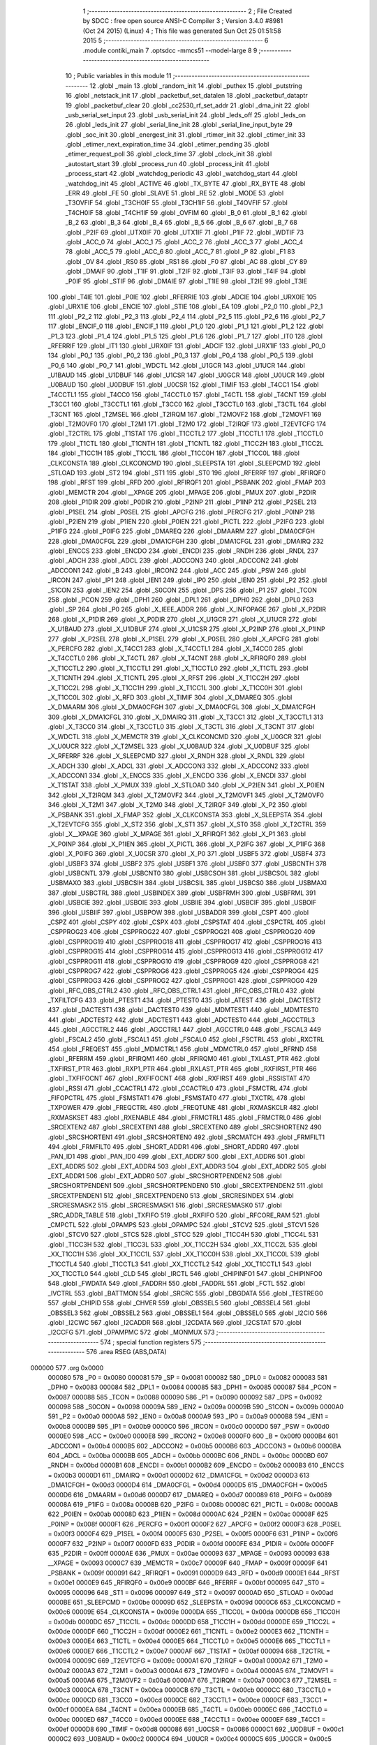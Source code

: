                                       1 ;--------------------------------------------------------
                                      2 ; File Created by SDCC : free open source ANSI-C Compiler
                                      3 ; Version 3.4.0 #8981 (Oct 24 2015) (Linux)
                                      4 ; This file was generated Sun Oct 25 01:51:58 2015
                                      5 ;--------------------------------------------------------
                                      6 	.module contiki_main
                                      7 	.optsdcc -mmcs51 --model-large
                                      8 	
                                      9 ;--------------------------------------------------------
                                     10 ; Public variables in this module
                                     11 ;--------------------------------------------------------
                                     12 	.globl _main
                                     13 	.globl _random_init
                                     14 	.globl _puthex
                                     15 	.globl _putstring
                                     16 	.globl _netstack_init
                                     17 	.globl _packetbuf_set_datalen
                                     18 	.globl _packetbuf_dataptr
                                     19 	.globl _packetbuf_clear
                                     20 	.globl _cc2530_rf_set_addr
                                     21 	.globl _dma_init
                                     22 	.globl _usb_serial_set_input
                                     23 	.globl _usb_serial_init
                                     24 	.globl _leds_off
                                     25 	.globl _leds_on
                                     26 	.globl _leds_init
                                     27 	.globl _serial_line_init
                                     28 	.globl _serial_line_input_byte
                                     29 	.globl _soc_init
                                     30 	.globl _energest_init
                                     31 	.globl _rtimer_init
                                     32 	.globl _ctimer_init
                                     33 	.globl _etimer_next_expiration_time
                                     34 	.globl _etimer_pending
                                     35 	.globl _etimer_request_poll
                                     36 	.globl _clock_time
                                     37 	.globl _clock_init
                                     38 	.globl _autostart_start
                                     39 	.globl _process_run
                                     40 	.globl _process_init
                                     41 	.globl _process_start
                                     42 	.globl _watchdog_periodic
                                     43 	.globl _watchdog_start
                                     44 	.globl _watchdog_init
                                     45 	.globl _ACTIVE
                                     46 	.globl _TX_BYTE
                                     47 	.globl _RX_BYTE
                                     48 	.globl _ERR
                                     49 	.globl _FE
                                     50 	.globl _SLAVE
                                     51 	.globl _RE
                                     52 	.globl _MODE
                                     53 	.globl _T3OVFIF
                                     54 	.globl _T3CH0IF
                                     55 	.globl _T3CH1IF
                                     56 	.globl _T4OVFIF
                                     57 	.globl _T4CH0IF
                                     58 	.globl _T4CH1IF
                                     59 	.globl _OVFIM
                                     60 	.globl _B_0
                                     61 	.globl _B_1
                                     62 	.globl _B_2
                                     63 	.globl _B_3
                                     64 	.globl _B_4
                                     65 	.globl _B_5
                                     66 	.globl _B_6
                                     67 	.globl _B_7
                                     68 	.globl _P2IF
                                     69 	.globl _UTX0IF
                                     70 	.globl _UTX1IF
                                     71 	.globl _P1IF
                                     72 	.globl _WDTIF
                                     73 	.globl _ACC_0
                                     74 	.globl _ACC_1
                                     75 	.globl _ACC_2
                                     76 	.globl _ACC_3
                                     77 	.globl _ACC_4
                                     78 	.globl _ACC_5
                                     79 	.globl _ACC_6
                                     80 	.globl _ACC_7
                                     81 	.globl _P
                                     82 	.globl _F1
                                     83 	.globl _OV
                                     84 	.globl _RS0
                                     85 	.globl _RS1
                                     86 	.globl _F0
                                     87 	.globl _AC
                                     88 	.globl _CY
                                     89 	.globl _DMAIF
                                     90 	.globl _T1IF
                                     91 	.globl _T2IF
                                     92 	.globl _T3IF
                                     93 	.globl _T4IF
                                     94 	.globl _P0IF
                                     95 	.globl _STIF
                                     96 	.globl _DMAIE
                                     97 	.globl _T1IE
                                     98 	.globl _T2IE
                                     99 	.globl _T3IE
                                    100 	.globl _T4IE
                                    101 	.globl _P0IE
                                    102 	.globl _RFERRIE
                                    103 	.globl _ADCIE
                                    104 	.globl _URX0IE
                                    105 	.globl _URX1IE
                                    106 	.globl _ENCIE
                                    107 	.globl _STIE
                                    108 	.globl _EA
                                    109 	.globl _P2_0
                                    110 	.globl _P2_1
                                    111 	.globl _P2_2
                                    112 	.globl _P2_3
                                    113 	.globl _P2_4
                                    114 	.globl _P2_5
                                    115 	.globl _P2_6
                                    116 	.globl _P2_7
                                    117 	.globl _ENCIF_0
                                    118 	.globl _ENCIF_1
                                    119 	.globl _P1_0
                                    120 	.globl _P1_1
                                    121 	.globl _P1_2
                                    122 	.globl _P1_3
                                    123 	.globl _P1_4
                                    124 	.globl _P1_5
                                    125 	.globl _P1_6
                                    126 	.globl _P1_7
                                    127 	.globl _IT0
                                    128 	.globl _RFERRIF
                                    129 	.globl _IT1
                                    130 	.globl _URX0IF
                                    131 	.globl _ADCIF
                                    132 	.globl _URX1IF
                                    133 	.globl _P0_0
                                    134 	.globl _P0_1
                                    135 	.globl _P0_2
                                    136 	.globl _P0_3
                                    137 	.globl _P0_4
                                    138 	.globl _P0_5
                                    139 	.globl _P0_6
                                    140 	.globl _P0_7
                                    141 	.globl _WDCTL
                                    142 	.globl _U1GCR
                                    143 	.globl _U1UCR
                                    144 	.globl _U1BAUD
                                    145 	.globl _U1DBUF
                                    146 	.globl _U1CSR
                                    147 	.globl _U0GCR
                                    148 	.globl _U0UCR
                                    149 	.globl _U0BAUD
                                    150 	.globl _U0DBUF
                                    151 	.globl _U0CSR
                                    152 	.globl _TIMIF
                                    153 	.globl _T4CC1
                                    154 	.globl _T4CCTL1
                                    155 	.globl _T4CC0
                                    156 	.globl _T4CCTL0
                                    157 	.globl _T4CTL
                                    158 	.globl _T4CNT
                                    159 	.globl _T3CC1
                                    160 	.globl _T3CCTL1
                                    161 	.globl _T3CC0
                                    162 	.globl _T3CCTL0
                                    163 	.globl _T3CTL
                                    164 	.globl _T3CNT
                                    165 	.globl _T2MSEL
                                    166 	.globl _T2IRQM
                                    167 	.globl _T2MOVF2
                                    168 	.globl _T2MOVF1
                                    169 	.globl _T2MOVF0
                                    170 	.globl _T2M1
                                    171 	.globl _T2M0
                                    172 	.globl _T2IRQF
                                    173 	.globl _T2EVTCFG
                                    174 	.globl _T2CTRL
                                    175 	.globl _T1STAT
                                    176 	.globl _T1CCTL2
                                    177 	.globl _T1CCTL1
                                    178 	.globl _T1CCTL0
                                    179 	.globl _T1CTL
                                    180 	.globl _T1CNTH
                                    181 	.globl _T1CNTL
                                    182 	.globl _T1CC2H
                                    183 	.globl _T1CC2L
                                    184 	.globl _T1CC1H
                                    185 	.globl _T1CC1L
                                    186 	.globl _T1CC0H
                                    187 	.globl _T1CC0L
                                    188 	.globl _CLKCONSTA
                                    189 	.globl _CLKCONCMD
                                    190 	.globl _SLEEPSTA
                                    191 	.globl _SLEEPCMD
                                    192 	.globl _STLOAD
                                    193 	.globl _ST2
                                    194 	.globl _ST1
                                    195 	.globl _ST0
                                    196 	.globl _RFERRF
                                    197 	.globl _RFIRQF0
                                    198 	.globl _RFST
                                    199 	.globl _RFD
                                    200 	.globl _RFIRQF1
                                    201 	.globl _PSBANK
                                    202 	.globl _FMAP
                                    203 	.globl _MEMCTR
                                    204 	.globl __XPAGE
                                    205 	.globl _MPAGE
                                    206 	.globl _PMUX
                                    207 	.globl _P2DIR
                                    208 	.globl _P1DIR
                                    209 	.globl _P0DIR
                                    210 	.globl _P2INP
                                    211 	.globl _P1INP
                                    212 	.globl _P2SEL
                                    213 	.globl _P1SEL
                                    214 	.globl _P0SEL
                                    215 	.globl _APCFG
                                    216 	.globl _PERCFG
                                    217 	.globl _P0INP
                                    218 	.globl _P2IEN
                                    219 	.globl _P1IEN
                                    220 	.globl _P0IEN
                                    221 	.globl _PICTL
                                    222 	.globl _P2IFG
                                    223 	.globl _P1IFG
                                    224 	.globl _P0IFG
                                    225 	.globl _DMAREQ
                                    226 	.globl _DMAARM
                                    227 	.globl _DMA0CFGH
                                    228 	.globl _DMA0CFGL
                                    229 	.globl _DMA1CFGH
                                    230 	.globl _DMA1CFGL
                                    231 	.globl _DMAIRQ
                                    232 	.globl _ENCCS
                                    233 	.globl _ENCDO
                                    234 	.globl _ENCDI
                                    235 	.globl _RNDH
                                    236 	.globl _RNDL
                                    237 	.globl _ADCH
                                    238 	.globl _ADCL
                                    239 	.globl _ADCCON3
                                    240 	.globl _ADCCON2
                                    241 	.globl _ADCCON1
                                    242 	.globl _B
                                    243 	.globl _IRCON2
                                    244 	.globl _ACC
                                    245 	.globl _PSW
                                    246 	.globl _IRCON
                                    247 	.globl _IP1
                                    248 	.globl _IEN1
                                    249 	.globl _IP0
                                    250 	.globl _IEN0
                                    251 	.globl _P2
                                    252 	.globl _S1CON
                                    253 	.globl _IEN2
                                    254 	.globl _S0CON
                                    255 	.globl _DPS
                                    256 	.globl _P1
                                    257 	.globl _TCON
                                    258 	.globl _PCON
                                    259 	.globl _DPH1
                                    260 	.globl _DPL1
                                    261 	.globl _DPH0
                                    262 	.globl _DPL0
                                    263 	.globl _SP
                                    264 	.globl _P0
                                    265 	.globl _X_IEEE_ADDR
                                    266 	.globl _X_INFOPAGE
                                    267 	.globl _X_P2DIR
                                    268 	.globl _X_P1DIR
                                    269 	.globl _X_P0DIR
                                    270 	.globl _X_U1GCR
                                    271 	.globl _X_U1UCR
                                    272 	.globl _X_U1BAUD
                                    273 	.globl _X_U1DBUF
                                    274 	.globl _X_U1CSR
                                    275 	.globl _X_P2INP
                                    276 	.globl _X_P1INP
                                    277 	.globl _X_P2SEL
                                    278 	.globl _X_P1SEL
                                    279 	.globl _X_P0SEL
                                    280 	.globl _X_APCFG
                                    281 	.globl _X_PERCFG
                                    282 	.globl _X_T4CC1
                                    283 	.globl _X_T4CCTL1
                                    284 	.globl _X_T4CC0
                                    285 	.globl _X_T4CCTL0
                                    286 	.globl _X_T4CTL
                                    287 	.globl _X_T4CNT
                                    288 	.globl _X_RFIRQF0
                                    289 	.globl _X_T1CCTL2
                                    290 	.globl _X_T1CCTL1
                                    291 	.globl _X_T1CCTL0
                                    292 	.globl _X_T1CTL
                                    293 	.globl _X_T1CNTH
                                    294 	.globl _X_T1CNTL
                                    295 	.globl _X_RFST
                                    296 	.globl _X_T1CC2H
                                    297 	.globl _X_T1CC2L
                                    298 	.globl _X_T1CC1H
                                    299 	.globl _X_T1CC1L
                                    300 	.globl _X_T1CC0H
                                    301 	.globl _X_T1CC0L
                                    302 	.globl _X_RFD
                                    303 	.globl _X_TIMIF
                                    304 	.globl _X_DMAREQ
                                    305 	.globl _X_DMAARM
                                    306 	.globl _X_DMA0CFGH
                                    307 	.globl _X_DMA0CFGL
                                    308 	.globl _X_DMA1CFGH
                                    309 	.globl _X_DMA1CFGL
                                    310 	.globl _X_DMAIRQ
                                    311 	.globl _X_T3CC1
                                    312 	.globl _X_T3CCTL1
                                    313 	.globl _X_T3CC0
                                    314 	.globl _X_T3CCTL0
                                    315 	.globl _X_T3CTL
                                    316 	.globl _X_T3CNT
                                    317 	.globl _X_WDCTL
                                    318 	.globl _X_MEMCTR
                                    319 	.globl _X_CLKCONCMD
                                    320 	.globl _X_U0GCR
                                    321 	.globl _X_U0UCR
                                    322 	.globl _X_T2MSEL
                                    323 	.globl _X_U0BAUD
                                    324 	.globl _X_U0DBUF
                                    325 	.globl _X_RFERRF
                                    326 	.globl _X_SLEEPCMD
                                    327 	.globl _X_RNDH
                                    328 	.globl _X_RNDL
                                    329 	.globl _X_ADCH
                                    330 	.globl _X_ADCL
                                    331 	.globl _X_ADCCON3
                                    332 	.globl _X_ADCCON2
                                    333 	.globl _X_ADCCON1
                                    334 	.globl _X_ENCCS
                                    335 	.globl _X_ENCDO
                                    336 	.globl _X_ENCDI
                                    337 	.globl _X_T1STAT
                                    338 	.globl _X_PMUX
                                    339 	.globl _X_STLOAD
                                    340 	.globl _X_P2IEN
                                    341 	.globl _X_P0IEN
                                    342 	.globl _X_T2IRQM
                                    343 	.globl _X_T2MOVF2
                                    344 	.globl _X_T2MOVF1
                                    345 	.globl _X_T2MOVF0
                                    346 	.globl _X_T2M1
                                    347 	.globl _X_T2M0
                                    348 	.globl _X_T2IRQF
                                    349 	.globl _X_P2
                                    350 	.globl _X_PSBANK
                                    351 	.globl _X_FMAP
                                    352 	.globl _X_CLKCONSTA
                                    353 	.globl _X_SLEEPSTA
                                    354 	.globl _X_T2EVTCFG
                                    355 	.globl _X_ST2
                                    356 	.globl _X_ST1
                                    357 	.globl _X_ST0
                                    358 	.globl _X_T2CTRL
                                    359 	.globl _X__XPAGE
                                    360 	.globl _X_MPAGE
                                    361 	.globl _X_RFIRQF1
                                    362 	.globl _X_P1
                                    363 	.globl _X_P0INP
                                    364 	.globl _X_P1IEN
                                    365 	.globl _X_PICTL
                                    366 	.globl _X_P2IFG
                                    367 	.globl _X_P1IFG
                                    368 	.globl _X_P0IFG
                                    369 	.globl _X_U0CSR
                                    370 	.globl _X_P0
                                    371 	.globl _USBF5
                                    372 	.globl _USBF4
                                    373 	.globl _USBF3
                                    374 	.globl _USBF2
                                    375 	.globl _USBF1
                                    376 	.globl _USBF0
                                    377 	.globl _USBCNTH
                                    378 	.globl _USBCNTL
                                    379 	.globl _USBCNT0
                                    380 	.globl _USBCSOH
                                    381 	.globl _USBCSOL
                                    382 	.globl _USBMAXO
                                    383 	.globl _USBCSIH
                                    384 	.globl _USBCSIL
                                    385 	.globl _USBCS0
                                    386 	.globl _USBMAXI
                                    387 	.globl _USBCTRL
                                    388 	.globl _USBINDEX
                                    389 	.globl _USBFRMH
                                    390 	.globl _USBFRML
                                    391 	.globl _USBCIE
                                    392 	.globl _USBOIE
                                    393 	.globl _USBIIE
                                    394 	.globl _USBCIF
                                    395 	.globl _USBOIF
                                    396 	.globl _USBIIF
                                    397 	.globl _USBPOW
                                    398 	.globl _USBADDR
                                    399 	.globl _CSPT
                                    400 	.globl _CSPZ
                                    401 	.globl _CSPY
                                    402 	.globl _CSPX
                                    403 	.globl _CSPSTAT
                                    404 	.globl _CSPCTRL
                                    405 	.globl _CSPPROG23
                                    406 	.globl _CSPPROG22
                                    407 	.globl _CSPPROG21
                                    408 	.globl _CSPPROG20
                                    409 	.globl _CSPPROG19
                                    410 	.globl _CSPPROG18
                                    411 	.globl _CSPPROG17
                                    412 	.globl _CSPPROG16
                                    413 	.globl _CSPPROG15
                                    414 	.globl _CSPPROG14
                                    415 	.globl _CSPPROG13
                                    416 	.globl _CSPPROG12
                                    417 	.globl _CSPPROG11
                                    418 	.globl _CSPPROG10
                                    419 	.globl _CSPPROG9
                                    420 	.globl _CSPPROG8
                                    421 	.globl _CSPPROG7
                                    422 	.globl _CSPPROG6
                                    423 	.globl _CSPPROG5
                                    424 	.globl _CSPPROG4
                                    425 	.globl _CSPPROG3
                                    426 	.globl _CSPPROG2
                                    427 	.globl _CSPPROG1
                                    428 	.globl _CSPPROG0
                                    429 	.globl _RFC_OBS_CTRL2
                                    430 	.globl _RFC_OBS_CTRL1
                                    431 	.globl _RFC_OBS_CTRL0
                                    432 	.globl _TXFILTCFG
                                    433 	.globl _PTEST1
                                    434 	.globl _PTEST0
                                    435 	.globl _ATEST
                                    436 	.globl _DACTEST2
                                    437 	.globl _DACTEST1
                                    438 	.globl _DACTEST0
                                    439 	.globl _MDMTEST1
                                    440 	.globl _MDMTEST0
                                    441 	.globl _ADCTEST2
                                    442 	.globl _ADCTEST1
                                    443 	.globl _ADCTEST0
                                    444 	.globl _AGCCTRL3
                                    445 	.globl _AGCCTRL2
                                    446 	.globl _AGCCTRL1
                                    447 	.globl _AGCCTRL0
                                    448 	.globl _FSCAL3
                                    449 	.globl _FSCAL2
                                    450 	.globl _FSCAL1
                                    451 	.globl _FSCAL0
                                    452 	.globl _FSCTRL
                                    453 	.globl _RXCTRL
                                    454 	.globl _FREQEST
                                    455 	.globl _MDMCTRL1
                                    456 	.globl _MDMCTRL0
                                    457 	.globl _RFRND
                                    458 	.globl _RFERRM
                                    459 	.globl _RFIRQM1
                                    460 	.globl _RFIRQM0
                                    461 	.globl _TXLAST_PTR
                                    462 	.globl _TXFIRST_PTR
                                    463 	.globl _RXP1_PTR
                                    464 	.globl _RXLAST_PTR
                                    465 	.globl _RXFIRST_PTR
                                    466 	.globl _TXFIFOCNT
                                    467 	.globl _RXFIFOCNT
                                    468 	.globl _RXFIRST
                                    469 	.globl _RSSISTAT
                                    470 	.globl _RSSI
                                    471 	.globl _CCACTRL1
                                    472 	.globl _CCACTRL0
                                    473 	.globl _FSMCTRL
                                    474 	.globl _FIFOPCTRL
                                    475 	.globl _FSMSTAT1
                                    476 	.globl _FSMSTAT0
                                    477 	.globl _TXCTRL
                                    478 	.globl _TXPOWER
                                    479 	.globl _FREQCTRL
                                    480 	.globl _FREQTUNE
                                    481 	.globl _RXMASKCLR
                                    482 	.globl _RXMASKSET
                                    483 	.globl _RXENABLE
                                    484 	.globl _FRMCTRL1
                                    485 	.globl _FRMCTRL0
                                    486 	.globl _SRCEXTEN2
                                    487 	.globl _SRCEXTEN1
                                    488 	.globl _SRCEXTEN0
                                    489 	.globl _SRCSHORTEN2
                                    490 	.globl _SRCSHORTEN1
                                    491 	.globl _SRCSHORTEN0
                                    492 	.globl _SRCMATCH
                                    493 	.globl _FRMFILT1
                                    494 	.globl _FRMFILT0
                                    495 	.globl _SHORT_ADDR1
                                    496 	.globl _SHORT_ADDR0
                                    497 	.globl _PAN_ID1
                                    498 	.globl _PAN_ID0
                                    499 	.globl _EXT_ADDR7
                                    500 	.globl _EXT_ADDR6
                                    501 	.globl _EXT_ADDR5
                                    502 	.globl _EXT_ADDR4
                                    503 	.globl _EXT_ADDR3
                                    504 	.globl _EXT_ADDR2
                                    505 	.globl _EXT_ADDR1
                                    506 	.globl _EXT_ADDR0
                                    507 	.globl _SRCSHORTPENDEN2
                                    508 	.globl _SRCSHORTPENDEN1
                                    509 	.globl _SRCSHORTPENDEN0
                                    510 	.globl _SRCEXTPENDEN2
                                    511 	.globl _SRCEXTPENDEN1
                                    512 	.globl _SRCEXTPENDEN0
                                    513 	.globl _SRCRESINDEX
                                    514 	.globl _SRCRESMASK2
                                    515 	.globl _SRCRESMASK1
                                    516 	.globl _SRCRESMASK0
                                    517 	.globl _SRC_ADDR_TABLE
                                    518 	.globl _TXFIFO
                                    519 	.globl _RXFIFO
                                    520 	.globl _RFCORE_RAM
                                    521 	.globl _CMPCTL
                                    522 	.globl _OPAMPS
                                    523 	.globl _OPAMPC
                                    524 	.globl _STCV2
                                    525 	.globl _STCV1
                                    526 	.globl _STCV0
                                    527 	.globl _STCS
                                    528 	.globl _STCC
                                    529 	.globl _T1CC4H
                                    530 	.globl _T1CC4L
                                    531 	.globl _T1CC3H
                                    532 	.globl _T1CC3L
                                    533 	.globl _XX_T1CC2H
                                    534 	.globl _XX_T1CC2L
                                    535 	.globl _XX_T1CC1H
                                    536 	.globl _XX_T1CC1L
                                    537 	.globl _XX_T1CC0H
                                    538 	.globl _XX_T1CC0L
                                    539 	.globl _T1CCTL4
                                    540 	.globl _T1CCTL3
                                    541 	.globl _XX_T1CCTL2
                                    542 	.globl _XX_T1CCTL1
                                    543 	.globl _XX_T1CCTL0
                                    544 	.globl _CLD
                                    545 	.globl _IRCTL
                                    546 	.globl _CHIPINFO1
                                    547 	.globl _CHIPINFO0
                                    548 	.globl _FWDATA
                                    549 	.globl _FADDRH
                                    550 	.globl _FADDRL
                                    551 	.globl _FCTL
                                    552 	.globl _IVCTRL
                                    553 	.globl _BATTMON
                                    554 	.globl _SRCRC
                                    555 	.globl _DBGDATA
                                    556 	.globl _TESTREG0
                                    557 	.globl _CHIPID
                                    558 	.globl _CHVER
                                    559 	.globl _OBSSEL5
                                    560 	.globl _OBSSEL4
                                    561 	.globl _OBSSEL3
                                    562 	.globl _OBSSEL2
                                    563 	.globl _OBSSEL1
                                    564 	.globl _OBSSEL0
                                    565 	.globl _I2CIO
                                    566 	.globl _I2CWC
                                    567 	.globl _I2CADDR
                                    568 	.globl _I2CDATA
                                    569 	.globl _I2CSTAT
                                    570 	.globl _I2CCFG
                                    571 	.globl _OPAMPMC
                                    572 	.globl _MONMUX
                                    573 ;--------------------------------------------------------
                                    574 ; special function registers
                                    575 ;--------------------------------------------------------
                                    576 	.area RSEG    (ABS,DATA)
      000000                        577 	.org 0x0000
                           000080   578 _P0	=	0x0080
                           000081   579 _SP	=	0x0081
                           000082   580 _DPL0	=	0x0082
                           000083   581 _DPH0	=	0x0083
                           000084   582 _DPL1	=	0x0084
                           000085   583 _DPH1	=	0x0085
                           000087   584 _PCON	=	0x0087
                           000088   585 _TCON	=	0x0088
                           000090   586 _P1	=	0x0090
                           000092   587 _DPS	=	0x0092
                           000098   588 _S0CON	=	0x0098
                           00009A   589 _IEN2	=	0x009a
                           00009B   590 _S1CON	=	0x009b
                           0000A0   591 _P2	=	0x00a0
                           0000A8   592 _IEN0	=	0x00a8
                           0000A9   593 _IP0	=	0x00a9
                           0000B8   594 _IEN1	=	0x00b8
                           0000B9   595 _IP1	=	0x00b9
                           0000C0   596 _IRCON	=	0x00c0
                           0000D0   597 _PSW	=	0x00d0
                           0000E0   598 _ACC	=	0x00e0
                           0000E8   599 _IRCON2	=	0x00e8
                           0000F0   600 _B	=	0x00f0
                           0000B4   601 _ADCCON1	=	0x00b4
                           0000B5   602 _ADCCON2	=	0x00b5
                           0000B6   603 _ADCCON3	=	0x00b6
                           0000BA   604 _ADCL	=	0x00ba
                           0000BB   605 _ADCH	=	0x00bb
                           0000BC   606 _RNDL	=	0x00bc
                           0000BD   607 _RNDH	=	0x00bd
                           0000B1   608 _ENCDI	=	0x00b1
                           0000B2   609 _ENCDO	=	0x00b2
                           0000B3   610 _ENCCS	=	0x00b3
                           0000D1   611 _DMAIRQ	=	0x00d1
                           0000D2   612 _DMA1CFGL	=	0x00d2
                           0000D3   613 _DMA1CFGH	=	0x00d3
                           0000D4   614 _DMA0CFGL	=	0x00d4
                           0000D5   615 _DMA0CFGH	=	0x00d5
                           0000D6   616 _DMAARM	=	0x00d6
                           0000D7   617 _DMAREQ	=	0x00d7
                           000089   618 _P0IFG	=	0x0089
                           00008A   619 _P1IFG	=	0x008a
                           00008B   620 _P2IFG	=	0x008b
                           00008C   621 _PICTL	=	0x008c
                           0000AB   622 _P0IEN	=	0x00ab
                           00008D   623 _P1IEN	=	0x008d
                           0000AC   624 _P2IEN	=	0x00ac
                           00008F   625 _P0INP	=	0x008f
                           0000F1   626 _PERCFG	=	0x00f1
                           0000F2   627 _APCFG	=	0x00f2
                           0000F3   628 _P0SEL	=	0x00f3
                           0000F4   629 _P1SEL	=	0x00f4
                           0000F5   630 _P2SEL	=	0x00f5
                           0000F6   631 _P1INP	=	0x00f6
                           0000F7   632 _P2INP	=	0x00f7
                           0000FD   633 _P0DIR	=	0x00fd
                           0000FE   634 _P1DIR	=	0x00fe
                           0000FF   635 _P2DIR	=	0x00ff
                           0000AE   636 _PMUX	=	0x00ae
                           000093   637 _MPAGE	=	0x0093
                           000093   638 __XPAGE	=	0x0093
                           0000C7   639 _MEMCTR	=	0x00c7
                           00009F   640 _FMAP	=	0x009f
                           00009F   641 _PSBANK	=	0x009f
                           000091   642 _RFIRQF1	=	0x0091
                           0000D9   643 _RFD	=	0x00d9
                           0000E1   644 _RFST	=	0x00e1
                           0000E9   645 _RFIRQF0	=	0x00e9
                           0000BF   646 _RFERRF	=	0x00bf
                           000095   647 _ST0	=	0x0095
                           000096   648 _ST1	=	0x0096
                           000097   649 _ST2	=	0x0097
                           0000AD   650 _STLOAD	=	0x00ad
                           0000BE   651 _SLEEPCMD	=	0x00be
                           00009D   652 _SLEEPSTA	=	0x009d
                           0000C6   653 _CLKCONCMD	=	0x00c6
                           00009E   654 _CLKCONSTA	=	0x009e
                           0000DA   655 _T1CC0L	=	0x00da
                           0000DB   656 _T1CC0H	=	0x00db
                           0000DC   657 _T1CC1L	=	0x00dc
                           0000DD   658 _T1CC1H	=	0x00dd
                           0000DE   659 _T1CC2L	=	0x00de
                           0000DF   660 _T1CC2H	=	0x00df
                           0000E2   661 _T1CNTL	=	0x00e2
                           0000E3   662 _T1CNTH	=	0x00e3
                           0000E4   663 _T1CTL	=	0x00e4
                           0000E5   664 _T1CCTL0	=	0x00e5
                           0000E6   665 _T1CCTL1	=	0x00e6
                           0000E7   666 _T1CCTL2	=	0x00e7
                           0000AF   667 _T1STAT	=	0x00af
                           000094   668 _T2CTRL	=	0x0094
                           00009C   669 _T2EVTCFG	=	0x009c
                           0000A1   670 _T2IRQF	=	0x00a1
                           0000A2   671 _T2M0	=	0x00a2
                           0000A3   672 _T2M1	=	0x00a3
                           0000A4   673 _T2MOVF0	=	0x00a4
                           0000A5   674 _T2MOVF1	=	0x00a5
                           0000A6   675 _T2MOVF2	=	0x00a6
                           0000A7   676 _T2IRQM	=	0x00a7
                           0000C3   677 _T2MSEL	=	0x00c3
                           0000CA   678 _T3CNT	=	0x00ca
                           0000CB   679 _T3CTL	=	0x00cb
                           0000CC   680 _T3CCTL0	=	0x00cc
                           0000CD   681 _T3CC0	=	0x00cd
                           0000CE   682 _T3CCTL1	=	0x00ce
                           0000CF   683 _T3CC1	=	0x00cf
                           0000EA   684 _T4CNT	=	0x00ea
                           0000EB   685 _T4CTL	=	0x00eb
                           0000EC   686 _T4CCTL0	=	0x00ec
                           0000ED   687 _T4CC0	=	0x00ed
                           0000EE   688 _T4CCTL1	=	0x00ee
                           0000EF   689 _T4CC1	=	0x00ef
                           0000D8   690 _TIMIF	=	0x00d8
                           000086   691 _U0CSR	=	0x0086
                           0000C1   692 _U0DBUF	=	0x00c1
                           0000C2   693 _U0BAUD	=	0x00c2
                           0000C4   694 _U0UCR	=	0x00c4
                           0000C5   695 _U0GCR	=	0x00c5
                           0000F8   696 _U1CSR	=	0x00f8
                           0000F9   697 _U1DBUF	=	0x00f9
                           0000FA   698 _U1BAUD	=	0x00fa
                           0000FB   699 _U1UCR	=	0x00fb
                           0000FC   700 _U1GCR	=	0x00fc
                           0000C9   701 _WDCTL	=	0x00c9
                                    702 ;--------------------------------------------------------
                                    703 ; special function bits
                                    704 ;--------------------------------------------------------
                                    705 	.area RSEG    (ABS,DATA)
      000000                        706 	.org 0x0000
                           000087   707 _P0_7	=	0x0087
                           000086   708 _P0_6	=	0x0086
                           000085   709 _P0_5	=	0x0085
                           000084   710 _P0_4	=	0x0084
                           000083   711 _P0_3	=	0x0083
                           000082   712 _P0_2	=	0x0082
                           000081   713 _P0_1	=	0x0081
                           000080   714 _P0_0	=	0x0080
                           00008F   715 _URX1IF	=	0x008f
                           00008D   716 _ADCIF	=	0x008d
                           00008B   717 _URX0IF	=	0x008b
                           00008A   718 _IT1	=	0x008a
                           000089   719 _RFERRIF	=	0x0089
                           000088   720 _IT0	=	0x0088
                           000097   721 _P1_7	=	0x0097
                           000096   722 _P1_6	=	0x0096
                           000095   723 _P1_5	=	0x0095
                           000094   724 _P1_4	=	0x0094
                           000093   725 _P1_3	=	0x0093
                           000092   726 _P1_2	=	0x0092
                           000091   727 _P1_1	=	0x0091
                           000090   728 _P1_0	=	0x0090
                           000099   729 _ENCIF_1	=	0x0099
                           000098   730 _ENCIF_0	=	0x0098
                           0000A7   731 _P2_7	=	0x00a7
                           0000A6   732 _P2_6	=	0x00a6
                           0000A5   733 _P2_5	=	0x00a5
                           0000A4   734 _P2_4	=	0x00a4
                           0000A3   735 _P2_3	=	0x00a3
                           0000A2   736 _P2_2	=	0x00a2
                           0000A1   737 _P2_1	=	0x00a1
                           0000A0   738 _P2_0	=	0x00a0
                           0000AF   739 _EA	=	0x00af
                           0000AD   740 _STIE	=	0x00ad
                           0000AC   741 _ENCIE	=	0x00ac
                           0000AB   742 _URX1IE	=	0x00ab
                           0000AA   743 _URX0IE	=	0x00aa
                           0000A9   744 _ADCIE	=	0x00a9
                           0000A8   745 _RFERRIE	=	0x00a8
                           0000BD   746 _P0IE	=	0x00bd
                           0000BC   747 _T4IE	=	0x00bc
                           0000BB   748 _T3IE	=	0x00bb
                           0000BA   749 _T2IE	=	0x00ba
                           0000B9   750 _T1IE	=	0x00b9
                           0000B8   751 _DMAIE	=	0x00b8
                           0000C7   752 _STIF	=	0x00c7
                           0000C5   753 _P0IF	=	0x00c5
                           0000C4   754 _T4IF	=	0x00c4
                           0000C3   755 _T3IF	=	0x00c3
                           0000C2   756 _T2IF	=	0x00c2
                           0000C1   757 _T1IF	=	0x00c1
                           0000C0   758 _DMAIF	=	0x00c0
                           0000D7   759 _CY	=	0x00d7
                           0000D6   760 _AC	=	0x00d6
                           0000D5   761 _F0	=	0x00d5
                           0000D4   762 _RS1	=	0x00d4
                           0000D3   763 _RS0	=	0x00d3
                           0000D2   764 _OV	=	0x00d2
                           0000D1   765 _F1	=	0x00d1
                           0000D0   766 _P	=	0x00d0
                           0000E7   767 _ACC_7	=	0x00e7
                           0000E6   768 _ACC_6	=	0x00e6
                           0000E5   769 _ACC_5	=	0x00e5
                           0000E4   770 _ACC_4	=	0x00e4
                           0000E3   771 _ACC_3	=	0x00e3
                           0000E2   772 _ACC_2	=	0x00e2
                           0000E1   773 _ACC_1	=	0x00e1
                           0000E0   774 _ACC_0	=	0x00e0
                           0000EC   775 _WDTIF	=	0x00ec
                           0000EB   776 _P1IF	=	0x00eb
                           0000EA   777 _UTX1IF	=	0x00ea
                           0000E9   778 _UTX0IF	=	0x00e9
                           0000E8   779 _P2IF	=	0x00e8
                           0000F7   780 _B_7	=	0x00f7
                           0000F6   781 _B_6	=	0x00f6
                           0000F5   782 _B_5	=	0x00f5
                           0000F4   783 _B_4	=	0x00f4
                           0000F3   784 _B_3	=	0x00f3
                           0000F2   785 _B_2	=	0x00f2
                           0000F1   786 _B_1	=	0x00f1
                           0000F0   787 _B_0	=	0x00f0
                           0000DE   788 _OVFIM	=	0x00de
                           0000DD   789 _T4CH1IF	=	0x00dd
                           0000DC   790 _T4CH0IF	=	0x00dc
                           0000DB   791 _T4OVFIF	=	0x00db
                           0000DA   792 _T3CH1IF	=	0x00da
                           0000D9   793 _T3CH0IF	=	0x00d9
                           0000D8   794 _T3OVFIF	=	0x00d8
                           0000FF   795 _MODE	=	0x00ff
                           0000FE   796 _RE	=	0x00fe
                           0000FD   797 _SLAVE	=	0x00fd
                           0000FC   798 _FE	=	0x00fc
                           0000FB   799 _ERR	=	0x00fb
                           0000FA   800 _RX_BYTE	=	0x00fa
                           0000F9   801 _TX_BYTE	=	0x00f9
                           0000F8   802 _ACTIVE	=	0x00f8
                                    803 ;--------------------------------------------------------
                                    804 ; overlayable register banks
                                    805 ;--------------------------------------------------------
                                    806 	.area REG_BANK_0	(REL,OVR,DATA)
      000000                        807 	.ds 8
                                    808 ;--------------------------------------------------------
                                    809 ; internal ram data
                                    810 ;--------------------------------------------------------
                                    811 	.area DSEG    (DATA)
      000008                        812 _len:
      000008                        813 	.ds 2
                                    814 ;--------------------------------------------------------
                                    815 ; overlayable items in internal ram 
                                    816 ;--------------------------------------------------------
                                    817 ;--------------------------------------------------------
                                    818 ; Stack segment in internal ram 
                                    819 ;--------------------------------------------------------
                                    820 	.area	SSEG
      000021                        821 __start__stack:
      000021                        822 	.ds	1
                                    823 
                                    824 ;--------------------------------------------------------
                                    825 ; indirectly addressable internal ram data
                                    826 ;--------------------------------------------------------
                                    827 	.area ISEG    (DATA)
                                    828 ;--------------------------------------------------------
                                    829 ; absolute internal ram data
                                    830 ;--------------------------------------------------------
                                    831 	.area IABS    (ABS,DATA)
                                    832 	.area IABS    (ABS,DATA)
                                    833 ;--------------------------------------------------------
                                    834 ; bit data
                                    835 ;--------------------------------------------------------
                                    836 	.area BSEG    (BIT)
                                    837 ;--------------------------------------------------------
                                    838 ; paged external ram data
                                    839 ;--------------------------------------------------------
                                    840 	.area PSEG    (PAG,XDATA)
                                    841 ;--------------------------------------------------------
                                    842 ; external ram data
                                    843 ;--------------------------------------------------------
                                    844 	.area XSEG    (XDATA)
                           0061A6   845 _MONMUX	=	0x61a6
                           0061A6   846 _OPAMPMC	=	0x61a6
                           006230   847 _I2CCFG	=	0x6230
                           006231   848 _I2CSTAT	=	0x6231
                           006232   849 _I2CDATA	=	0x6232
                           006233   850 _I2CADDR	=	0x6233
                           006234   851 _I2CWC	=	0x6234
                           006235   852 _I2CIO	=	0x6235
                           006243   853 _OBSSEL0	=	0x6243
                           006244   854 _OBSSEL1	=	0x6244
                           006245   855 _OBSSEL2	=	0x6245
                           006246   856 _OBSSEL3	=	0x6246
                           006247   857 _OBSSEL4	=	0x6247
                           006248   858 _OBSSEL5	=	0x6248
                           006249   859 _CHVER	=	0x6249
                           00624A   860 _CHIPID	=	0x624a
                           00624B   861 _TESTREG0	=	0x624b
                           006260   862 _DBGDATA	=	0x6260
                           006262   863 _SRCRC	=	0x6262
                           006264   864 _BATTMON	=	0x6264
                           006265   865 _IVCTRL	=	0x6265
                           006270   866 _FCTL	=	0x6270
                           006271   867 _FADDRL	=	0x6271
                           006272   868 _FADDRH	=	0x6272
                           006273   869 _FWDATA	=	0x6273
                           006276   870 _CHIPINFO0	=	0x6276
                           006277   871 _CHIPINFO1	=	0x6277
                           006281   872 _IRCTL	=	0x6281
                           006290   873 _CLD	=	0x6290
                           0062A0   874 _XX_T1CCTL0	=	0x62a0
                           0062A1   875 _XX_T1CCTL1	=	0x62a1
                           0062A2   876 _XX_T1CCTL2	=	0x62a2
                           0062A3   877 _T1CCTL3	=	0x62a3
                           0062A4   878 _T1CCTL4	=	0x62a4
                           0062A6   879 _XX_T1CC0L	=	0x62a6
                           0062A7   880 _XX_T1CC0H	=	0x62a7
                           0062A8   881 _XX_T1CC1L	=	0x62a8
                           0062A9   882 _XX_T1CC1H	=	0x62a9
                           0062AA   883 _XX_T1CC2L	=	0x62aa
                           0062AB   884 _XX_T1CC2H	=	0x62ab
                           0062AC   885 _T1CC3L	=	0x62ac
                           0062AD   886 _T1CC3H	=	0x62ad
                           0062AE   887 _T1CC4L	=	0x62ae
                           0062AF   888 _T1CC4H	=	0x62af
                           0062B0   889 _STCC	=	0x62b0
                           0062B1   890 _STCS	=	0x62b1
                           0062B2   891 _STCV0	=	0x62b2
                           0062B3   892 _STCV1	=	0x62b3
                           0062B4   893 _STCV2	=	0x62b4
                           0062C0   894 _OPAMPC	=	0x62c0
                           0062C1   895 _OPAMPS	=	0x62c1
                           0062D0   896 _CMPCTL	=	0x62d0
                           006000   897 _RFCORE_RAM	=	0x6000
                           006000   898 _RXFIFO	=	0x6000
                           006080   899 _TXFIFO	=	0x6080
                           006100   900 _SRC_ADDR_TABLE	=	0x6100
                           006160   901 _SRCRESMASK0	=	0x6160
                           006161   902 _SRCRESMASK1	=	0x6161
                           006162   903 _SRCRESMASK2	=	0x6162
                           006163   904 _SRCRESINDEX	=	0x6163
                           006164   905 _SRCEXTPENDEN0	=	0x6164
                           006165   906 _SRCEXTPENDEN1	=	0x6165
                           006166   907 _SRCEXTPENDEN2	=	0x6166
                           006167   908 _SRCSHORTPENDEN0	=	0x6167
                           006168   909 _SRCSHORTPENDEN1	=	0x6168
                           006169   910 _SRCSHORTPENDEN2	=	0x6169
                           00616A   911 _EXT_ADDR0	=	0x616a
                           00616B   912 _EXT_ADDR1	=	0x616b
                           00616C   913 _EXT_ADDR2	=	0x616c
                           00616D   914 _EXT_ADDR3	=	0x616d
                           00616E   915 _EXT_ADDR4	=	0x616e
                           00616F   916 _EXT_ADDR5	=	0x616f
                           006170   917 _EXT_ADDR6	=	0x6170
                           006171   918 _EXT_ADDR7	=	0x6171
                           006172   919 _PAN_ID0	=	0x6172
                           006173   920 _PAN_ID1	=	0x6173
                           006174   921 _SHORT_ADDR0	=	0x6174
                           006175   922 _SHORT_ADDR1	=	0x6175
                           006180   923 _FRMFILT0	=	0x6180
                           006181   924 _FRMFILT1	=	0x6181
                           006182   925 _SRCMATCH	=	0x6182
                           006183   926 _SRCSHORTEN0	=	0x6183
                           006184   927 _SRCSHORTEN1	=	0x6184
                           006185   928 _SRCSHORTEN2	=	0x6185
                           006186   929 _SRCEXTEN0	=	0x6186
                           006187   930 _SRCEXTEN1	=	0x6187
                           006188   931 _SRCEXTEN2	=	0x6188
                           006189   932 _FRMCTRL0	=	0x6189
                           00618A   933 _FRMCTRL1	=	0x618a
                           00618B   934 _RXENABLE	=	0x618b
                           00618C   935 _RXMASKSET	=	0x618c
                           00618D   936 _RXMASKCLR	=	0x618d
                           00618E   937 _FREQTUNE	=	0x618e
                           00618F   938 _FREQCTRL	=	0x618f
                           006190   939 _TXPOWER	=	0x6190
                           006191   940 _TXCTRL	=	0x6191
                           006192   941 _FSMSTAT0	=	0x6192
                           006193   942 _FSMSTAT1	=	0x6193
                           006194   943 _FIFOPCTRL	=	0x6194
                           006195   944 _FSMCTRL	=	0x6195
                           006196   945 _CCACTRL0	=	0x6196
                           006197   946 _CCACTRL1	=	0x6197
                           006198   947 _RSSI	=	0x6198
                           006199   948 _RSSISTAT	=	0x6199
                           00619A   949 _RXFIRST	=	0x619a
                           00619B   950 _RXFIFOCNT	=	0x619b
                           00619C   951 _TXFIFOCNT	=	0x619c
                           00619D   952 _RXFIRST_PTR	=	0x619d
                           00619E   953 _RXLAST_PTR	=	0x619e
                           00619F   954 _RXP1_PTR	=	0x619f
                           0061A1   955 _TXFIRST_PTR	=	0x61a1
                           0061A2   956 _TXLAST_PTR	=	0x61a2
                           0061A3   957 _RFIRQM0	=	0x61a3
                           0061A4   958 _RFIRQM1	=	0x61a4
                           0061A5   959 _RFERRM	=	0x61a5
                           0061A7   960 _RFRND	=	0x61a7
                           0061A8   961 _MDMCTRL0	=	0x61a8
                           0061A9   962 _MDMCTRL1	=	0x61a9
                           0061AA   963 _FREQEST	=	0x61aa
                           0061AB   964 _RXCTRL	=	0x61ab
                           0061AC   965 _FSCTRL	=	0x61ac
                           0061AD   966 _FSCAL0	=	0x61ad
                           0061AE   967 _FSCAL1	=	0x61ae
                           0061AF   968 _FSCAL2	=	0x61af
                           0061B0   969 _FSCAL3	=	0x61b0
                           0061B1   970 _AGCCTRL0	=	0x61b1
                           0061B2   971 _AGCCTRL1	=	0x61b2
                           0061B3   972 _AGCCTRL2	=	0x61b3
                           0061B4   973 _AGCCTRL3	=	0x61b4
                           0061B5   974 _ADCTEST0	=	0x61b5
                           0061B6   975 _ADCTEST1	=	0x61b6
                           0061B7   976 _ADCTEST2	=	0x61b7
                           0061B8   977 _MDMTEST0	=	0x61b8
                           0061B9   978 _MDMTEST1	=	0x61b9
                           0061BA   979 _DACTEST0	=	0x61ba
                           0061BB   980 _DACTEST1	=	0x61bb
                           0061BC   981 _DACTEST2	=	0x61bc
                           0061BD   982 _ATEST	=	0x61bd
                           0061BE   983 _PTEST0	=	0x61be
                           0061BF   984 _PTEST1	=	0x61bf
                           0061FA   985 _TXFILTCFG	=	0x61fa
                           0061EB   986 _RFC_OBS_CTRL0	=	0x61eb
                           0061EC   987 _RFC_OBS_CTRL1	=	0x61ec
                           0061ED   988 _RFC_OBS_CTRL2	=	0x61ed
                           0061C0   989 _CSPPROG0	=	0x61c0
                           0061C1   990 _CSPPROG1	=	0x61c1
                           0061C2   991 _CSPPROG2	=	0x61c2
                           0061C3   992 _CSPPROG3	=	0x61c3
                           0061C4   993 _CSPPROG4	=	0x61c4
                           0061C5   994 _CSPPROG5	=	0x61c5
                           0061C6   995 _CSPPROG6	=	0x61c6
                           0061C7   996 _CSPPROG7	=	0x61c7
                           0061C8   997 _CSPPROG8	=	0x61c8
                           0061C9   998 _CSPPROG9	=	0x61c9
                           0061CA   999 _CSPPROG10	=	0x61ca
                           0061CB  1000 _CSPPROG11	=	0x61cb
                           0061CC  1001 _CSPPROG12	=	0x61cc
                           0061CD  1002 _CSPPROG13	=	0x61cd
                           0061CE  1003 _CSPPROG14	=	0x61ce
                           0061CF  1004 _CSPPROG15	=	0x61cf
                           0061D0  1005 _CSPPROG16	=	0x61d0
                           0061D1  1006 _CSPPROG17	=	0x61d1
                           0061D2  1007 _CSPPROG18	=	0x61d2
                           0061D3  1008 _CSPPROG19	=	0x61d3
                           0061D4  1009 _CSPPROG20	=	0x61d4
                           0061D5  1010 _CSPPROG21	=	0x61d5
                           0061D6  1011 _CSPPROG22	=	0x61d6
                           0061D7  1012 _CSPPROG23	=	0x61d7
                           0061E0  1013 _CSPCTRL	=	0x61e0
                           0061E1  1014 _CSPSTAT	=	0x61e1
                           0061E2  1015 _CSPX	=	0x61e2
                           0061E3  1016 _CSPY	=	0x61e3
                           0061E4  1017 _CSPZ	=	0x61e4
                           0061E5  1018 _CSPT	=	0x61e5
                           006200  1019 _USBADDR	=	0x6200
                           006201  1020 _USBPOW	=	0x6201
                           006202  1021 _USBIIF	=	0x6202
                           006204  1022 _USBOIF	=	0x6204
                           006206  1023 _USBCIF	=	0x6206
                           006207  1024 _USBIIE	=	0x6207
                           006209  1025 _USBOIE	=	0x6209
                           00620B  1026 _USBCIE	=	0x620b
                           00620C  1027 _USBFRML	=	0x620c
                           00620D  1028 _USBFRMH	=	0x620d
                           00620E  1029 _USBINDEX	=	0x620e
                           00620F  1030 _USBCTRL	=	0x620f
                           006210  1031 _USBMAXI	=	0x6210
                           006211  1032 _USBCS0	=	0x6211
                           006211  1033 _USBCSIL	=	0x6211
                           006212  1034 _USBCSIH	=	0x6212
                           006213  1035 _USBMAXO	=	0x6213
                           006214  1036 _USBCSOL	=	0x6214
                           006215  1037 _USBCSOH	=	0x6215
                           006216  1038 _USBCNT0	=	0x6216
                           006216  1039 _USBCNTL	=	0x6216
                           006217  1040 _USBCNTH	=	0x6217
                           006220  1041 _USBF0	=	0x6220
                           006222  1042 _USBF1	=	0x6222
                           006224  1043 _USBF2	=	0x6224
                           006226  1044 _USBF3	=	0x6226
                           006228  1045 _USBF4	=	0x6228
                           00622A  1046 _USBF5	=	0x622a
                           007080  1047 _X_P0	=	0x7080
                           007086  1048 _X_U0CSR	=	0x7086
                           007089  1049 _X_P0IFG	=	0x7089
                           00708A  1050 _X_P1IFG	=	0x708a
                           00708B  1051 _X_P2IFG	=	0x708b
                           00708C  1052 _X_PICTL	=	0x708c
                           00708D  1053 _X_P1IEN	=	0x708d
                           00708F  1054 _X_P0INP	=	0x708f
                           007090  1055 _X_P1	=	0x7090
                           007091  1056 _X_RFIRQF1	=	0x7091
                           007093  1057 _X_MPAGE	=	0x7093
                           007093  1058 _X__XPAGE	=	0x7093
                           007094  1059 _X_T2CTRL	=	0x7094
                           007095  1060 _X_ST0	=	0x7095
                           007096  1061 _X_ST1	=	0x7096
                           007097  1062 _X_ST2	=	0x7097
                           00709C  1063 _X_T2EVTCFG	=	0x709c
                           00709D  1064 _X_SLEEPSTA	=	0x709d
                           00709E  1065 _X_CLKCONSTA	=	0x709e
                           00709F  1066 _X_FMAP	=	0x709f
                           00709F  1067 _X_PSBANK	=	0x709f
                           0070A0  1068 _X_P2	=	0x70a0
                           0070A1  1069 _X_T2IRQF	=	0x70a1
                           0070A2  1070 _X_T2M0	=	0x70a2
                           0070A3  1071 _X_T2M1	=	0x70a3
                           0070A4  1072 _X_T2MOVF0	=	0x70a4
                           0070A5  1073 _X_T2MOVF1	=	0x70a5
                           0070A6  1074 _X_T2MOVF2	=	0x70a6
                           0070A7  1075 _X_T2IRQM	=	0x70a7
                           0070AB  1076 _X_P0IEN	=	0x70ab
                           0070AC  1077 _X_P2IEN	=	0x70ac
                           0070AD  1078 _X_STLOAD	=	0x70ad
                           0070AE  1079 _X_PMUX	=	0x70ae
                           0070AF  1080 _X_T1STAT	=	0x70af
                           0070B1  1081 _X_ENCDI	=	0x70b1
                           0070B2  1082 _X_ENCDO	=	0x70b2
                           0070B3  1083 _X_ENCCS	=	0x70b3
                           0070B4  1084 _X_ADCCON1	=	0x70b4
                           0070B5  1085 _X_ADCCON2	=	0x70b5
                           0070B6  1086 _X_ADCCON3	=	0x70b6
                           0070BA  1087 _X_ADCL	=	0x70ba
                           0070BB  1088 _X_ADCH	=	0x70bb
                           0070BC  1089 _X_RNDL	=	0x70bc
                           0070BD  1090 _X_RNDH	=	0x70bd
                           0070BE  1091 _X_SLEEPCMD	=	0x70be
                           0070BF  1092 _X_RFERRF	=	0x70bf
                           0070C1  1093 _X_U0DBUF	=	0x70c1
                           0070C2  1094 _X_U0BAUD	=	0x70c2
                           0070C3  1095 _X_T2MSEL	=	0x70c3
                           0070C4  1096 _X_U0UCR	=	0x70c4
                           0070C5  1097 _X_U0GCR	=	0x70c5
                           0070C6  1098 _X_CLKCONCMD	=	0x70c6
                           0070C7  1099 _X_MEMCTR	=	0x70c7
                           0070C9  1100 _X_WDCTL	=	0x70c9
                           0070CA  1101 _X_T3CNT	=	0x70ca
                           0070CB  1102 _X_T3CTL	=	0x70cb
                           0070CC  1103 _X_T3CCTL0	=	0x70cc
                           0070CD  1104 _X_T3CC0	=	0x70cd
                           0070CE  1105 _X_T3CCTL1	=	0x70ce
                           0070CF  1106 _X_T3CC1	=	0x70cf
                           0070D1  1107 _X_DMAIRQ	=	0x70d1
                           0070D2  1108 _X_DMA1CFGL	=	0x70d2
                           0070D3  1109 _X_DMA1CFGH	=	0x70d3
                           0070D4  1110 _X_DMA0CFGL	=	0x70d4
                           0070D5  1111 _X_DMA0CFGH	=	0x70d5
                           0070D6  1112 _X_DMAARM	=	0x70d6
                           0070D7  1113 _X_DMAREQ	=	0x70d7
                           0070D8  1114 _X_TIMIF	=	0x70d8
                           0070D9  1115 _X_RFD	=	0x70d9
                           0070DA  1116 _X_T1CC0L	=	0x70da
                           0070DB  1117 _X_T1CC0H	=	0x70db
                           0070DC  1118 _X_T1CC1L	=	0x70dc
                           0070DD  1119 _X_T1CC1H	=	0x70dd
                           0070DE  1120 _X_T1CC2L	=	0x70de
                           0070DF  1121 _X_T1CC2H	=	0x70df
                           0070E1  1122 _X_RFST	=	0x70e1
                           0070E2  1123 _X_T1CNTL	=	0x70e2
                           0070E3  1124 _X_T1CNTH	=	0x70e3
                           0070E4  1125 _X_T1CTL	=	0x70e4
                           0070E5  1126 _X_T1CCTL0	=	0x70e5
                           0070E6  1127 _X_T1CCTL1	=	0x70e6
                           0070E7  1128 _X_T1CCTL2	=	0x70e7
                           0070E9  1129 _X_RFIRQF0	=	0x70e9
                           0070EA  1130 _X_T4CNT	=	0x70ea
                           0070EB  1131 _X_T4CTL	=	0x70eb
                           0070EC  1132 _X_T4CCTL0	=	0x70ec
                           0070ED  1133 _X_T4CC0	=	0x70ed
                           0070EE  1134 _X_T4CCTL1	=	0x70ee
                           0070EF  1135 _X_T4CC1	=	0x70ef
                           0070F1  1136 _X_PERCFG	=	0x70f1
                           0070F2  1137 _X_APCFG	=	0x70f2
                           0070F3  1138 _X_P0SEL	=	0x70f3
                           0070F4  1139 _X_P1SEL	=	0x70f4
                           0070F5  1140 _X_P2SEL	=	0x70f5
                           0070F6  1141 _X_P1INP	=	0x70f6
                           0070F7  1142 _X_P2INP	=	0x70f7
                           0070F8  1143 _X_U1CSR	=	0x70f8
                           0070F9  1144 _X_U1DBUF	=	0x70f9
                           0070FA  1145 _X_U1BAUD	=	0x70fa
                           0070FB  1146 _X_U1UCR	=	0x70fb
                           0070FC  1147 _X_U1GCR	=	0x70fc
                           0070FD  1148 _X_P0DIR	=	0x70fd
                           0070FE  1149 _X_P1DIR	=	0x70fe
                           0070FF  1150 _X_P2DIR	=	0x70ff
                           007800  1151 _X_INFOPAGE	=	0x7800
                           00780C  1152 _X_IEEE_ADDR	=	0x780c
                                   1153 ;--------------------------------------------------------
                                   1154 ; absolute external ram data
                                   1155 ;--------------------------------------------------------
                                   1156 	.area XABS    (ABS,XDATA)
                                   1157 ;--------------------------------------------------------
                                   1158 ; external initialized ram data
                                   1159 ;--------------------------------------------------------
                                   1160 	.area XISEG   (XDATA)
                                   1161 	.area HOME    (CODE)
                                   1162 	.area GSINIT0 (CODE)
                                   1163 	.area GSINIT1 (CODE)
                                   1164 	.area GSINIT2 (CODE)
                                   1165 	.area GSINIT3 (CODE)
                                   1166 	.area GSINIT4 (CODE)
                                   1167 	.area GSINIT5 (CODE)
                                   1168 	.area GSINIT  (CODE)
                                   1169 	.area GSFINAL (CODE)
                                   1170 	.area CSEG    (CODE)
                                   1171 ;--------------------------------------------------------
                                   1172 ; interrupt vector 
                                   1173 ;--------------------------------------------------------
                                   1174 	.area HOME    (CODE)
      000000                       1175 __interrupt_vect:
      000000 02 00 B1         [24] 1176 	ljmp	__sdcc_gsinit_startup
      000003 32               [24] 1177 	reti
      000004                       1178 	.ds	7
      00000B 32               [24] 1179 	reti
      00000C                       1180 	.ds	7
      000013 32               [24] 1181 	reti
      000014                       1182 	.ds	7
      00001B 32               [24] 1183 	reti
      00001C                       1184 	.ds	7
      000023 32               [24] 1185 	reti
      000024                       1186 	.ds	7
      00002B 02 62 1B         [24] 1187 	ljmp	_clock_isr
      00002E                       1188 	.ds	5
      000033 02 6D 0D         [24] 1189 	ljmp	_port_2_isr
      000036                       1190 	.ds	5
      00003B 32               [24] 1191 	reti
      00003C                       1192 	.ds	7
      000043 02 96 EC         [24] 1193 	ljmp	_dma_isr
      000046                       1194 	.ds	5
      00004B 02 69 D6         [24] 1195 	ljmp	_rtimer_isr
      00004E                       1196 	.ds	5
      000053 32               [24] 1197 	reti
      000054                       1198 	.ds	7
      00005B 32               [24] 1199 	reti
      00005C                       1200 	.ds	7
      000063 32               [24] 1201 	reti
      000064                       1202 	.ds	7
      00006B 32               [24] 1203 	reti
      00006C                       1204 	.ds	7
      000073 32               [24] 1205 	reti
      000074                       1206 	.ds	7
      00007B 02 42 2A         [24] 1207 	ljmp	_port_1_isr
                                   1208 ;--------------------------------------------------------
                                   1209 ; global & static initialisations
                                   1210 ;--------------------------------------------------------
                                   1211 	.area HOME    (CODE)
                                   1212 	.area GSINIT  (CODE)
                                   1213 	.area GSFINAL (CODE)
                                   1214 	.area GSINIT  (CODE)
                                   1215 	.globl __sdcc_gsinit_startup
                                   1216 	.globl __sdcc_program_startup
                                   1217 	.globl __start__stack
                                   1218 	.globl __mcs51_genXINIT
                                   1219 	.globl __mcs51_genXRAMCLEAR
                                   1220 	.globl __mcs51_genRAMCLEAR
                                   1221 	.area GSFINAL (CODE)
      000122 02 00 7E         [24] 1222 	ljmp	__sdcc_program_startup
                                   1223 ;--------------------------------------------------------
                                   1224 ; Home
                                   1225 ;--------------------------------------------------------
                                   1226 	.area HOME    (CODE)
                                   1227 	.area HOME    (CODE)
      00007E                       1228 __sdcc_program_startup:
      00007E 02 02 48         [24] 1229 	ljmp	_main
                                   1230 ;	return from main will return to caller
                                   1231 ;--------------------------------------------------------
                                   1232 ; code
                                   1233 ;--------------------------------------------------------
                                   1234 	.area CSEG    (CODE)
                                   1235 ;------------------------------------------------------------
                                   1236 ;Allocation info for local variables in function 'fade'
                                   1237 ;------------------------------------------------------------
                                   1238 ;l                         Allocated to stack - sp -5
                                   1239 ;i                         Allocated to stack - sp -3
                                   1240 ;a                         Allocated to stack - sp -1
                                   1241 ;k                         Allocated to registers r4 r5 
                                   1242 ;j                         Allocated to registers r2 r3 
                                   1243 ;------------------------------------------------------------
                                   1244 ;	../contiki-sensinode/platform/cc2530dk/./contiki-main.c:63: fade(int l) CC_NON_BANKED
                                   1245 ;	-----------------------------------------
                                   1246 ;	 function fade
                                   1247 ;	-----------------------------------------
      000125                       1248 _fade:
                           000007  1249 	ar7 = 0x07
                           000006  1250 	ar6 = 0x06
                           000005  1251 	ar5 = 0x05
                           000004  1252 	ar4 = 0x04
                           000003  1253 	ar3 = 0x03
                           000002  1254 	ar2 = 0x02
                           000001  1255 	ar1 = 0x01
                           000000  1256 	ar0 = 0x00
      000125 C0 82            [24] 1257 	push	dpl
      000127 C0 83            [24] 1258 	push	dph
      000129 E5 81            [12] 1259 	mov	a,sp
      00012B 24 04            [12] 1260 	add	a,#0x04
      00012D F5 81            [12] 1261 	mov	sp,a
                                   1262 ;	../contiki-sensinode/platform/cc2530dk/./contiki-main.c:67: for(k = 0; k < 400; ++k) {
      00012F 7C 00            [12] 1263 	mov	r4,#0x00
      000131 7D 00            [12] 1264 	mov	r5,#0x00
      000133                       1265 00110$:
                                   1266 ;	../contiki-sensinode/platform/cc2530dk/./contiki-main.c:68: j = k > 200 ? 400 - k : k;
      000133 C3               [12] 1267 	clr	c
      000134 74 C8            [12] 1268 	mov	a,#0xC8
      000136 9C               [12] 1269 	subb	a,r4
      000137 74 80            [12] 1270 	mov	a,#(0x00 ^ 0x80)
      000139 8D F0            [24] 1271 	mov	b,r5
      00013B 63 F0 80         [24] 1272 	xrl	b,#0x80
      00013E 95 F0            [12] 1273 	subb	a,b
      000140 50 0B            [24] 1274 	jnc	00114$
      000142 74 90            [12] 1275 	mov	a,#0x90
      000144 C3               [12] 1276 	clr	c
      000145 9C               [12] 1277 	subb	a,r4
      000146 FA               [12] 1278 	mov	r2,a
      000147 74 01            [12] 1279 	mov	a,#0x01
      000149 9D               [12] 1280 	subb	a,r5
      00014A FB               [12] 1281 	mov	r3,a
      00014B 80 04            [24] 1282 	sjmp	00115$
      00014D                       1283 00114$:
      00014D 8C 02            [24] 1284 	mov	ar2,r4
      00014F 8D 03            [24] 1285 	mov	ar3,r5
      000151                       1286 00115$:
                                   1287 ;	../contiki-sensinode/platform/cc2530dk/./contiki-main.c:70: leds_on(l);
      000151 E5 81            [12] 1288 	mov	a,sp
      000153 24 FB            [12] 1289 	add	a,#0xfb
      000155 F8               [12] 1290 	mov	r0,a
      000156 86 07            [24] 1291 	mov	ar7,@r0
      000158 8F 82            [24] 1292 	mov	dpl,r7
      00015A C0 07            [24] 1293 	push	ar7
      00015C C0 05            [24] 1294 	push	ar5
      00015E C0 04            [24] 1295 	push	ar4
      000160 C0 03            [24] 1296 	push	ar3
      000162 C0 02            [24] 1297 	push	ar2
      000164 12 13 61         [24] 1298 	lcall	_leds_on
      000167 D0 02            [24] 1299 	pop	ar2
      000169 D0 03            [24] 1300 	pop	ar3
      00016B D0 04            [24] 1301 	pop	ar4
      00016D D0 05            [24] 1302 	pop	ar5
      00016F D0 07            [24] 1303 	pop	ar7
                                   1304 ;	../contiki-sensinode/platform/cc2530dk/./contiki-main.c:71: for(i = 0; i < j; ++i) {
      000171 E5 81            [12] 1305 	mov	a,sp
      000173 24 FD            [12] 1306 	add	a,#0xfd
      000175 F8               [12] 1307 	mov	r0,a
      000176 E4               [12] 1308 	clr	a
      000177 F6               [12] 1309 	mov	@r0,a
      000178 08               [12] 1310 	inc	r0
      000179 F6               [12] 1311 	mov	@r0,a
      00017A                       1312 00105$:
      00017A E5 81            [12] 1313 	mov	a,sp
      00017C 24 FD            [12] 1314 	add	a,#0xfd
      00017E F8               [12] 1315 	mov	r0,a
      00017F C3               [12] 1316 	clr	c
      000180 E6               [12] 1317 	mov	a,@r0
      000181 9A               [12] 1318 	subb	a,r2
      000182 08               [12] 1319 	inc	r0
      000183 E6               [12] 1320 	mov	a,@r0
      000184 64 80            [12] 1321 	xrl	a,#0x80
      000186 8B F0            [24] 1322 	mov	b,r3
      000188 63 F0 80         [24] 1323 	xrl	b,#0x80
      00018B 95 F0            [12] 1324 	subb	a,b
      00018D 50 1D            [24] 1325 	jnc	00101$
                                   1326 ;	../contiki-sensinode/platform/cc2530dk/./contiki-main.c:72: a = i;
      00018F E5 81            [12] 1327 	mov	a,sp
      000191 24 FD            [12] 1328 	add	a,#0xfd
      000193 F8               [12] 1329 	mov	r0,a
      000194 A9 81            [24] 1330 	mov	r1,sp
      000196 19               [12] 1331 	dec	r1
      000197 E6               [12] 1332 	mov	a,@r0
      000198 F7               [12] 1333 	mov	@r1,a
      000199 08               [12] 1334 	inc	r0
      00019A 09               [12] 1335 	inc	r1
      00019B E6               [12] 1336 	mov	a,@r0
      00019C F7               [12] 1337 	mov	@r1,a
                                   1338 ;	../contiki-sensinode/platform/cc2530dk/./contiki-main.c:71: for(i = 0; i < j; ++i) {
      00019D E5 81            [12] 1339 	mov	a,sp
      00019F 24 FD            [12] 1340 	add	a,#0xfd
      0001A1 F8               [12] 1341 	mov	r0,a
      0001A2 74 01            [12] 1342 	mov	a,#0x01
      0001A4 26               [12] 1343 	add	a,@r0
      0001A5 F6               [12] 1344 	mov	@r0,a
      0001A6 E4               [12] 1345 	clr	a
      0001A7 08               [12] 1346 	inc	r0
      0001A8 36               [12] 1347 	addc	a,@r0
      0001A9 F6               [12] 1348 	mov	@r0,a
      0001AA 80 CE            [24] 1349 	sjmp	00105$
      0001AC                       1350 00101$:
                                   1351 ;	../contiki-sensinode/platform/cc2530dk/./contiki-main.c:74: leds_off(l);
      0001AC 8F 82            [24] 1352 	mov	dpl,r7
      0001AE C0 05            [24] 1353 	push	ar5
      0001B0 C0 04            [24] 1354 	push	ar4
      0001B2 C0 03            [24] 1355 	push	ar3
      0001B4 C0 02            [24] 1356 	push	ar2
      0001B6 12 13 78         [24] 1357 	lcall	_leds_off
      0001B9 D0 02            [24] 1358 	pop	ar2
      0001BB D0 03            [24] 1359 	pop	ar3
      0001BD D0 04            [24] 1360 	pop	ar4
      0001BF D0 05            [24] 1361 	pop	ar5
                                   1362 ;	../contiki-sensinode/platform/cc2530dk/./contiki-main.c:75: for(i = 0; i < 200 - j; ++i) {
      0001C1 E5 81            [12] 1363 	mov	a,sp
      0001C3 24 FD            [12] 1364 	add	a,#0xfd
      0001C5 F8               [12] 1365 	mov	r0,a
      0001C6 E4               [12] 1366 	clr	a
      0001C7 F6               [12] 1367 	mov	@r0,a
      0001C8 08               [12] 1368 	inc	r0
      0001C9 F6               [12] 1369 	mov	@r0,a
      0001CA 74 C8            [12] 1370 	mov	a,#0xC8
      0001CC C3               [12] 1371 	clr	c
      0001CD 9A               [12] 1372 	subb	a,r2
      0001CE FE               [12] 1373 	mov	r6,a
      0001CF E4               [12] 1374 	clr	a
      0001D0 9B               [12] 1375 	subb	a,r3
      0001D1 FF               [12] 1376 	mov	r7,a
      0001D2                       1377 00108$:
      0001D2 E5 81            [12] 1378 	mov	a,sp
      0001D4 24 FD            [12] 1379 	add	a,#0xfd
      0001D6 F8               [12] 1380 	mov	r0,a
      0001D7 C3               [12] 1381 	clr	c
      0001D8 E6               [12] 1382 	mov	a,@r0
      0001D9 9E               [12] 1383 	subb	a,r6
      0001DA 08               [12] 1384 	inc	r0
      0001DB E6               [12] 1385 	mov	a,@r0
      0001DC 64 80            [12] 1386 	xrl	a,#0x80
      0001DE 8F F0            [24] 1387 	mov	b,r7
      0001E0 63 F0 80         [24] 1388 	xrl	b,#0x80
      0001E3 95 F0            [12] 1389 	subb	a,b
      0001E5 50 1D            [24] 1390 	jnc	00111$
                                   1391 ;	../contiki-sensinode/platform/cc2530dk/./contiki-main.c:76: a = i;
      0001E7 E5 81            [12] 1392 	mov	a,sp
      0001E9 24 FD            [12] 1393 	add	a,#0xfd
      0001EB F8               [12] 1394 	mov	r0,a
      0001EC A9 81            [24] 1395 	mov	r1,sp
      0001EE 19               [12] 1396 	dec	r1
      0001EF E6               [12] 1397 	mov	a,@r0
      0001F0 F7               [12] 1398 	mov	@r1,a
      0001F1 08               [12] 1399 	inc	r0
      0001F2 09               [12] 1400 	inc	r1
      0001F3 E6               [12] 1401 	mov	a,@r0
      0001F4 F7               [12] 1402 	mov	@r1,a
                                   1403 ;	../contiki-sensinode/platform/cc2530dk/./contiki-main.c:75: for(i = 0; i < 200 - j; ++i) {
      0001F5 E5 81            [12] 1404 	mov	a,sp
      0001F7 24 FD            [12] 1405 	add	a,#0xfd
      0001F9 F8               [12] 1406 	mov	r0,a
      0001FA 74 01            [12] 1407 	mov	a,#0x01
      0001FC 26               [12] 1408 	add	a,@r0
      0001FD F6               [12] 1409 	mov	@r0,a
      0001FE E4               [12] 1410 	clr	a
      0001FF 08               [12] 1411 	inc	r0
      000200 36               [12] 1412 	addc	a,@r0
      000201 F6               [12] 1413 	mov	@r0,a
      000202 80 CE            [24] 1414 	sjmp	00108$
      000204                       1415 00111$:
                                   1416 ;	../contiki-sensinode/platform/cc2530dk/./contiki-main.c:67: for(k = 0; k < 400; ++k) {
      000204 0C               [12] 1417 	inc	r4
      000205 BC 00 01         [24] 1418 	cjne	r4,#0x00,00138$
      000208 0D               [12] 1419 	inc	r5
      000209                       1420 00138$:
      000209 C3               [12] 1421 	clr	c
      00020A EC               [12] 1422 	mov	a,r4
      00020B 94 90            [12] 1423 	subb	a,#0x90
      00020D ED               [12] 1424 	mov	a,r5
      00020E 64 80            [12] 1425 	xrl	a,#0x80
      000210 94 81            [12] 1426 	subb	a,#0x81
      000212 50 03            [24] 1427 	jnc	00139$
      000214 02 01 33         [24] 1428 	ljmp	00110$
      000217                       1429 00139$:
      000217 E5 81            [12] 1430 	mov	a,sp
      000219 24 FA            [12] 1431 	add	a,#0xFA
      00021B F5 81            [12] 1432 	mov	sp,a
      00021D 22               [24] 1433 	ret
                                   1434 ;------------------------------------------------------------
                                   1435 ;Allocation info for local variables in function 'set_rime_addr'
                                   1436 ;------------------------------------------------------------
                                   1437 ;i                         Allocated to registers r5 
                                   1438 ;macp                      Allocated to registers 
                                   1439 ;------------------------------------------------------------
                                   1440 ;	../contiki-sensinode/platform/cc2530dk/./contiki-main.c:82: set_rime_addr(void) CC_NON_BANKED
                                   1441 ;	-----------------------------------------
                                   1442 ;	 function set_rime_addr
                                   1443 ;	-----------------------------------------
      00021E                       1444 _set_rime_addr:
                                   1445 ;	../contiki-sensinode/platform/cc2530dk/./contiki-main.c:87: __xdata unsigned char *macp = &X_IEEE_ADDR;
      00021E 7E 0C            [12] 1446 	mov	r6,#_X_IEEE_ADDR
      000220 7F 78            [12] 1447 	mov	r7,#(_X_IEEE_ADDR >> 8)
                                   1448 ;	../contiki-sensinode/platform/cc2530dk/./contiki-main.c:117: for(i = (RIMEADDR_SIZE - 1); i >= 0; --i) {
      000222 7D 01            [12] 1449 	mov	r5,#0x01
      000224                       1450 00102$:
                                   1451 ;	../contiki-sensinode/platform/cc2530dk/./contiki-main.c:118: rimeaddr_node_addr.u8[i] = *macp;
      000224 ED               [12] 1452 	mov	a,r5
      000225 24 42            [12] 1453 	add	a,#_rimeaddr_node_addr
      000227 FB               [12] 1454 	mov	r3,a
      000228 E4               [12] 1455 	clr	a
      000229 34 04            [12] 1456 	addc	a,#(_rimeaddr_node_addr >> 8)
      00022B FC               [12] 1457 	mov	r4,a
      00022C 8E 82            [24] 1458 	mov	dpl,r6
      00022E 8F 83            [24] 1459 	mov	dph,r7
      000230 E0               [24] 1460 	movx	a,@dptr
      000231 FA               [12] 1461 	mov	r2,a
      000232 A3               [24] 1462 	inc	dptr
      000233 AE 82            [24] 1463 	mov	r6,dpl
      000235 AF 83            [24] 1464 	mov	r7,dph
      000237 8B 82            [24] 1465 	mov	dpl,r3
      000239 8C 83            [24] 1466 	mov	dph,r4
      00023B EA               [12] 1467 	mov	a,r2
      00023C F0               [24] 1468 	movx	@dptr,a
                                   1469 ;	../contiki-sensinode/platform/cc2530dk/./contiki-main.c:119: macp++;
                                   1470 ;	../contiki-sensinode/platform/cc2530dk/./contiki-main.c:117: for(i = (RIMEADDR_SIZE - 1); i >= 0; --i) {
      00023D 1D               [12] 1471 	dec	r5
      00023E ED               [12] 1472 	mov	a,r5
      00023F 30 E7 E2         [24] 1473 	jnb	acc.7,00102$
                                   1474 ;	../contiki-sensinode/platform/cc2530dk/./contiki-main.c:139: cc2530_rf_set_addr(IEEE802154_PANID);
      000242 90 54 49         [24] 1475 	mov	dptr,#0x5449
                                   1476 ;	../contiki-sensinode/platform/cc2530dk/./contiki-main.c:140: return;
      000245 02 55 24         [24] 1477 	ljmp	_cc2530_rf_set_addr
                                   1478 ;------------------------------------------------------------
                                   1479 ;Allocation info for local variables in function 'main'
                                   1480 ;------------------------------------------------------------
                                   1481 ;r                         Allocated to registers r6 
                                   1482 ;------------------------------------------------------------
                                   1483 ;	../contiki-sensinode/platform/cc2530dk/./contiki-main.c:144: main(void) CC_NON_BANKED
                                   1484 ;	-----------------------------------------
                                   1485 ;	 function main
                                   1486 ;	-----------------------------------------
      000248                       1487 _main:
                                   1488 ;	../contiki-sensinode/platform/cc2530dk/./contiki-main.c:147: clock_init();
      000248 12 61 53         [24] 1489 	lcall	_clock_init
                                   1490 ;	../contiki-sensinode/platform/cc2530dk/./contiki-main.c:148: soc_init();
      00024B 12 8B 9E         [24] 1491 	lcall	_soc_init
                                   1492 ;	../contiki-sensinode/platform/cc2530dk/./contiki-main.c:149: rtimer_init();
      00024E 12 42 E4         [24] 1493 	lcall	_rtimer_init
                                   1494 ;	../contiki-sensinode/platform/cc2530dk/./contiki-main.c:154: leds_init();
      000251 12 13 2F         [24] 1495 	lcall	_leds_init
                                   1496 ;	../contiki-sensinode/platform/cc2530dk/./contiki-main.c:155: leds_off(LEDS_ALL);
      000254 75 82 03         [24] 1497 	mov	dpl,#0x03
      000257 12 13 78         [24] 1498 	lcall	_leds_off
                                   1499 ;	../contiki-sensinode/platform/cc2530dk/./contiki-main.c:156: fade(LEDS_GREEN);
      00025A 90 00 02         [24] 1500 	mov	dptr,#0x0002
      00025D 12 01 25         [24] 1501 	lcall	_fade
                                   1502 ;	../contiki-sensinode/platform/cc2530dk/./contiki-main.c:159: process_init();
      000260 12 4C 75         [24] 1503 	lcall	_process_init
                                   1504 ;	../contiki-sensinode/platform/cc2530dk/./contiki-main.c:162: dma_init();
      000263 12 5E 67         [24] 1505 	lcall	_dma_init
                                   1506 ;	../contiki-sensinode/platform/cc2530dk/./contiki-main.c:165: io_arch_init();
      000266 12 09 CC         [24] 1507 	lcall	_usb_serial_init
                                   1508 ;	../contiki-sensinode/platform/cc2530dk/./contiki-main.c:170: io_arch_set_input(serial_line_input_byte);
      000269 90 44 55         [24] 1509 	mov	dptr,#_serial_line_input_byte
      00026C 12 09 BF         [24] 1510 	lcall	_usb_serial_set_input
                                   1511 ;	../contiki-sensinode/platform/cc2530dk/./contiki-main.c:171: serial_line_init();
      00026F 12 46 58         [24] 1512 	lcall	_serial_line_init
                                   1513 ;	../contiki-sensinode/platform/cc2530dk/./contiki-main.c:173: fade(LEDS_RED);
      000272 90 00 01         [24] 1514 	mov	dptr,#0x0001
      000275 12 01 25         [24] 1515 	lcall	_fade
                                   1516 ;	../contiki-sensinode/platform/cc2530dk/./contiki-main.c:176: putstring(CONTIKI_VERSION_STRING "\n");
      000278 90 DF A7         [24] 1517 	mov	dptr,#___str_0
      00027B 75 F0 80         [24] 1518 	mov	b,#0x80
      00027E 12 59 69         [24] 1519 	lcall	_putstring
                                   1520 ;	../contiki-sensinode/platform/cc2530dk/./contiki-main.c:177: putstring(MODEL_STRING);
      000281 90 DF B4         [24] 1521 	mov	dptr,#___str_1
      000284 75 F0 80         [24] 1522 	mov	b,#0x80
      000287 12 59 69         [24] 1523 	lcall	_putstring
                                   1524 ;	../contiki-sensinode/platform/cc2530dk/./contiki-main.c:178: switch(CHIPID) {
      00028A 90 62 4A         [24] 1525 	mov	dptr,#_CHIPID
      00028D E0               [24] 1526 	movx	a,@dptr
      00028E FF               [12] 1527 	mov	r7,a
      00028F BF 8D 02         [24] 1528 	cjne	r7,#0x8D,00161$
      000292 80 30            [24] 1529 	sjmp	00104$
      000294                       1530 00161$:
      000294 BF 95 02         [24] 1531 	cjne	r7,#0x95,00162$
      000297 80 20            [24] 1532 	sjmp	00103$
      000299                       1533 00162$:
      000299 BF A5 02         [24] 1534 	cjne	r7,#0xA5,00163$
      00029C 80 05            [24] 1535 	sjmp	00101$
      00029E                       1536 00163$:
                                   1537 ;	../contiki-sensinode/platform/cc2530dk/./contiki-main.c:179: case 0xA5:
      00029E BF B5 2C         [24] 1538 	cjne	r7,#0xB5,00105$
      0002A1 80 0B            [24] 1539 	sjmp	00102$
      0002A3                       1540 00101$:
                                   1541 ;	../contiki-sensinode/platform/cc2530dk/./contiki-main.c:180: putstring("cc2530");
      0002A3 90 DF CA         [24] 1542 	mov	dptr,#___str_2
      0002A6 75 F0 80         [24] 1543 	mov	b,#0x80
      0002A9 12 59 69         [24] 1544 	lcall	_putstring
                                   1545 ;	../contiki-sensinode/platform/cc2530dk/./contiki-main.c:181: break;
                                   1546 ;	../contiki-sensinode/platform/cc2530dk/./contiki-main.c:182: case 0xB5:
      0002AC 80 1F            [24] 1547 	sjmp	00105$
      0002AE                       1548 00102$:
                                   1549 ;	../contiki-sensinode/platform/cc2530dk/./contiki-main.c:183: putstring("cc2531");
      0002AE 90 DF D1         [24] 1550 	mov	dptr,#___str_3
      0002B1 75 F0 80         [24] 1551 	mov	b,#0x80
      0002B4 12 59 69         [24] 1552 	lcall	_putstring
                                   1553 ;	../contiki-sensinode/platform/cc2530dk/./contiki-main.c:184: break;
                                   1554 ;	../contiki-sensinode/platform/cc2530dk/./contiki-main.c:185: case 0x95:
      0002B7 80 14            [24] 1555 	sjmp	00105$
      0002B9                       1556 00103$:
                                   1557 ;	../contiki-sensinode/platform/cc2530dk/./contiki-main.c:186: putstring("cc2533");
      0002B9 90 DF D8         [24] 1558 	mov	dptr,#___str_4
      0002BC 75 F0 80         [24] 1559 	mov	b,#0x80
      0002BF 12 59 69         [24] 1560 	lcall	_putstring
                                   1561 ;	../contiki-sensinode/platform/cc2530dk/./contiki-main.c:187: break;
                                   1562 ;	../contiki-sensinode/platform/cc2530dk/./contiki-main.c:188: case 0x8D:
      0002C2 80 09            [24] 1563 	sjmp	00105$
      0002C4                       1564 00104$:
                                   1565 ;	../contiki-sensinode/platform/cc2530dk/./contiki-main.c:189: putstring("cc2540");
      0002C4 90 DF DF         [24] 1566 	mov	dptr,#___str_5
      0002C7 75 F0 80         [24] 1567 	mov	b,#0x80
      0002CA 12 59 69         [24] 1568 	lcall	_putstring
                                   1569 ;	../contiki-sensinode/platform/cc2530dk/./contiki-main.c:191: }
      0002CD                       1570 00105$:
                                   1571 ;	../contiki-sensinode/platform/cc2530dk/./contiki-main.c:193: putstring("-" CC2530_FLAVOR_STRING ", ");
      0002CD 90 DF E6         [24] 1572 	mov	dptr,#___str_6
      0002D0 75 F0 80         [24] 1573 	mov	b,#0x80
      0002D3 12 59 69         [24] 1574 	lcall	_putstring
                                   1575 ;	../contiki-sensinode/platform/cc2530dk/./contiki-main.c:194: puthex(CHIPINFO1 + 1);
      0002D6 90 62 77         [24] 1576 	mov	dptr,#_CHIPINFO1
      0002D9 E0               [24] 1577 	movx	a,@dptr
      0002DA FF               [12] 1578 	mov	r7,a
      0002DB 0F               [12] 1579 	inc	r7
      0002DC 8F 82            [24] 1580 	mov	dpl,r7
      0002DE 12 59 94         [24] 1581 	lcall	_puthex
                                   1582 ;	../contiki-sensinode/platform/cc2530dk/./contiki-main.c:195: putstring("KB SRAM\n");
      0002E1 90 DF EE         [24] 1583 	mov	dptr,#___str_7
      0002E4 75 F0 80         [24] 1584 	mov	b,#0x80
      0002E7 12 59 69         [24] 1585 	lcall	_putstring
                                   1586 ;	../contiki-sensinode/platform/cc2530dk/./contiki-main.c:227: watchdog_init();
      0002EA 12 13 9D         [24] 1587 	lcall	_watchdog_init
                                   1588 ;	../contiki-sensinode/platform/cc2530dk/./contiki-main.c:230: random_init(0);
      0002ED 90 00 00         [24] 1589 	mov	dptr,#0x0000
      0002F0 12 80 A9         [24] 1590 	lcall	_random_init
                                   1591 ;	../contiki-sensinode/platform/cc2530dk/./contiki-main.c:233: process_start(&etimer_process, NULL);
      0002F3 E4               [12] 1592 	clr	a
      0002F4 C0 E0            [24] 1593 	push	acc
      0002F6 C0 E0            [24] 1594 	push	acc
      0002F8 C0 E0            [24] 1595 	push	acc
      0002FA 90 0C ED         [24] 1596 	mov	dptr,#_etimer_process
      0002FD 75 F0 00         [24] 1597 	mov	b,#0x00
      000300 12 46 97         [24] 1598 	lcall	_process_start
      000303 15 81            [12] 1599 	dec	sp
      000305 15 81            [12] 1600 	dec	sp
      000307 15 81            [12] 1601 	dec	sp
                                   1602 ;	../contiki-sensinode/platform/cc2530dk/./contiki-main.c:234: ctimer_init();
      000309 12 84 19         [24] 1603 	lcall	_ctimer_init
                                   1604 ;	../contiki-sensinode/platform/cc2530dk/./contiki-main.c:237: netstack_init();
      00030C 12 5A 19         [24] 1605 	lcall	_netstack_init
                                   1606 ;	../contiki-sensinode/platform/cc2530dk/./contiki-main.c:238: set_rime_addr();
      00030F 12 02 1E         [24] 1607 	lcall	_set_rime_addr
                                   1608 ;	../contiki-sensinode/platform/cc2530dk/./contiki-main.c:241: process_start(&sensors_process, NULL);
      000312 E4               [12] 1609 	clr	a
      000313 C0 E0            [24] 1610 	push	acc
      000315 C0 E0            [24] 1611 	push	acc
      000317 C0 E0            [24] 1612 	push	acc
      000319 90 0D 12         [24] 1613 	mov	dptr,#_sensors_process
      00031C 75 F0 00         [24] 1614 	mov	b,#0x00
      00031F 12 46 97         [24] 1615 	lcall	_process_start
      000322 15 81            [12] 1616 	dec	sp
      000324 15 81            [12] 1617 	dec	sp
      000326 15 81            [12] 1618 	dec	sp
                                   1619 ;	../contiki-sensinode/platform/cc2530dk/./contiki-main.c:242: BUTTON_SENSOR_ACTIVATE();
      000328 90 E0 90         [24] 1620 	mov	dptr,#(_button_1_sensor + 0x0005)
      00032B E4               [12] 1621 	clr	a
      00032C 93               [24] 1622 	movc	a,@a+dptr
      00032D FE               [12] 1623 	mov	r6,a
      00032E A3               [24] 1624 	inc	dptr
      00032F E4               [12] 1625 	clr	a
      000330 93               [24] 1626 	movc	a,@a+dptr
      000331 FF               [12] 1627 	mov	r7,a
      000332 C0 07            [24] 1628 	push	ar7
      000334 C0 06            [24] 1629 	push	ar6
      000336 74 01            [12] 1630 	mov	a,#0x01
      000338 C0 E0            [24] 1631 	push	acc
      00033A E4               [12] 1632 	clr	a
      00033B C0 E0            [24] 1633 	push	acc
      00033D 12 03 42         [24] 1634 	lcall	00165$
      000340 80 08            [24] 1635 	sjmp	00166$
      000342                       1636 00165$:
      000342 C0 06            [24] 1637 	push	ar6
      000344 C0 07            [24] 1638 	push	ar7
      000346 90 00 81         [24] 1639 	mov	dptr,#0x0081
      000349 22               [24] 1640 	ret
      00034A                       1641 00166$:
      00034A 15 81            [12] 1642 	dec	sp
      00034C 15 81            [12] 1643 	dec	sp
      00034E D0 06            [24] 1644 	pop	ar6
      000350 D0 07            [24] 1645 	pop	ar7
      000352 90 E0 99         [24] 1646 	mov	dptr,#(_button_2_sensor + 0x0005)
      000355 E4               [12] 1647 	clr	a
      000356 93               [24] 1648 	movc	a,@a+dptr
      000357 FE               [12] 1649 	mov	r6,a
      000358 A3               [24] 1650 	inc	dptr
      000359 E4               [12] 1651 	clr	a
      00035A 93               [24] 1652 	movc	a,@a+dptr
      00035B FF               [12] 1653 	mov	r7,a
      00035C C0 07            [24] 1654 	push	ar7
      00035E C0 06            [24] 1655 	push	ar6
      000360 74 01            [12] 1656 	mov	a,#0x01
      000362 C0 E0            [24] 1657 	push	acc
      000364 E4               [12] 1658 	clr	a
      000365 C0 E0            [24] 1659 	push	acc
      000367 12 03 6C         [24] 1660 	lcall	00167$
      00036A 80 08            [24] 1661 	sjmp	00168$
      00036C                       1662 00167$:
      00036C C0 06            [24] 1663 	push	ar6
      00036E C0 07            [24] 1664 	push	ar7
      000370 90 00 81         [24] 1665 	mov	dptr,#0x0081
      000373 22               [24] 1666 	ret
      000374                       1667 00168$:
      000374 15 81            [12] 1668 	dec	sp
      000376 15 81            [12] 1669 	dec	sp
      000378 D0 06            [24] 1670 	pop	ar6
      00037A D0 07            [24] 1671 	pop	ar7
                                   1672 ;	../contiki-sensinode/platform/cc2530dk/./contiki-main.c:243: ADC_SENSOR_ACTIVATE();
      00037C 90 E0 2E         [24] 1673 	mov	dptr,#(_adc_sensor + 0x0005)
      00037F E4               [12] 1674 	clr	a
      000380 93               [24] 1675 	movc	a,@a+dptr
      000381 FE               [12] 1676 	mov	r6,a
      000382 A3               [24] 1677 	inc	dptr
      000383 E4               [12] 1678 	clr	a
      000384 93               [24] 1679 	movc	a,@a+dptr
      000385 FF               [12] 1680 	mov	r7,a
      000386 C0 07            [24] 1681 	push	ar7
      000388 C0 06            [24] 1682 	push	ar6
      00038A 74 01            [12] 1683 	mov	a,#0x01
      00038C C0 E0            [24] 1684 	push	acc
      00038E E4               [12] 1685 	clr	a
      00038F C0 E0            [24] 1686 	push	acc
      000391 12 03 96         [24] 1687 	lcall	00169$
      000394 80 08            [24] 1688 	sjmp	00170$
      000396                       1689 00169$:
      000396 C0 06            [24] 1690 	push	ar6
      000398 C0 07            [24] 1691 	push	ar7
      00039A 90 00 81         [24] 1692 	mov	dptr,#0x0081
      00039D 22               [24] 1693 	ret
      00039E                       1694 00170$:
      00039E 15 81            [12] 1695 	dec	sp
      0003A0 15 81            [12] 1696 	dec	sp
      0003A2 D0 06            [24] 1697 	pop	ar6
      0003A4 D0 07            [24] 1698 	pop	ar7
                                   1699 ;	../contiki-sensinode/platform/cc2530dk/./contiki-main.c:256: energest_init();
      0003A6 12 5A 7F         [24] 1700 	lcall	_energest_init
                                   1701 ;	../contiki-sensinode/platform/cc2530dk/./contiki-main.c:259: autostart_start(autostart_processes);
      0003A9 90 DF F7         [24] 1702 	mov	dptr,#_autostart_processes
      0003AC 75 F0 80         [24] 1703 	mov	b,#0x80
      0003AF 12 5D 60         [24] 1704 	lcall	_autostart_start
                                   1705 ;	../contiki-sensinode/platform/cc2530dk/./contiki-main.c:261: watchdog_start();
      0003B2 12 13 A1         [24] 1706 	lcall	_watchdog_start
                                   1707 ;	../contiki-sensinode/platform/cc2530dk/./contiki-main.c:263: fade(LEDS_YELLOW);
      0003B5 90 00 04         [24] 1708 	mov	dptr,#0x0004
      0003B8 12 01 25         [24] 1709 	lcall	_fade
                                   1710 ;	../contiki-sensinode/platform/cc2530dk/./contiki-main.c:267: do {
      0003BB                       1711 00116$:
                                   1712 ;	../contiki-sensinode/platform/cc2530dk/./contiki-main.c:269: watchdog_periodic();
      0003BB 12 13 A5         [24] 1713 	lcall	_watchdog_periodic
                                   1714 ;	../contiki-sensinode/platform/cc2530dk/./contiki-main.c:272: if(sleep_flag) {
      0003BE 90 03 4F         [24] 1715 	mov	dptr,#_sleep_flag
      0003C1 E0               [24] 1716 	movx	a,@dptr
      0003C2 FF               [12] 1717 	mov	r7,a
      0003C3 60 3F            [24] 1718 	jz	00115$
                                   1719 ;	../contiki-sensinode/platform/cc2530dk/./contiki-main.c:273: if(etimer_pending() &&
      0003C5 12 1B D9         [24] 1720 	lcall	_etimer_pending
      0003C8 E5 82            [12] 1721 	mov	a,dpl
      0003CA 85 83 F0         [24] 1722 	mov	b,dph
      0003CD 45 F0            [12] 1723 	orl	a,b
      0003CF 60 2E            [24] 1724 	jz	00112$
                                   1725 ;	../contiki-sensinode/platform/cc2530dk/./contiki-main.c:274: (etimer_next_expiration_time() - clock_time() - 1) > MAX_TICKS) {
      0003D1 12 1C 0F         [24] 1726 	lcall	_etimer_next_expiration_time
      0003D4 AE 82            [24] 1727 	mov	r6,dpl
      0003D6 AF 83            [24] 1728 	mov	r7,dph
      0003D8 C0 07            [24] 1729 	push	ar7
      0003DA C0 06            [24] 1730 	push	ar6
      0003DC 12 61 3C         [24] 1731 	lcall	_clock_time
      0003DF AC 82            [24] 1732 	mov	r4,dpl
      0003E1 AD 83            [24] 1733 	mov	r5,dph
      0003E3 D0 06            [24] 1734 	pop	ar6
      0003E5 D0 07            [24] 1735 	pop	ar7
      0003E7 EE               [12] 1736 	mov	a,r6
      0003E8 C3               [12] 1737 	clr	c
      0003E9 9C               [12] 1738 	subb	a,r4
      0003EA FE               [12] 1739 	mov	r6,a
      0003EB EF               [12] 1740 	mov	a,r7
      0003EC 9D               [12] 1741 	subb	a,r5
      0003ED FF               [12] 1742 	mov	r7,a
      0003EE 1E               [12] 1743 	dec	r6
      0003EF BE FF 01         [24] 1744 	cjne	r6,#0xFF,00173$
      0003F2 1F               [12] 1745 	dec	r7
      0003F3                       1746 00173$:
      0003F3 C3               [12] 1747 	clr	c
      0003F4 74 FF            [12] 1748 	mov	a,#0xFF
      0003F6 9E               [12] 1749 	subb	a,r6
      0003F7 74 7F            [12] 1750 	mov	a,#0x7F
      0003F9 9F               [12] 1751 	subb	a,r7
      0003FA 50 03            [24] 1752 	jnc	00112$
                                   1753 ;	../contiki-sensinode/platform/cc2530dk/./contiki-main.c:275: etimer_request_poll();
      0003FC 12 19 89         [24] 1754 	lcall	_etimer_request_poll
      0003FF                       1755 00112$:
                                   1756 ;	../contiki-sensinode/platform/cc2530dk/./contiki-main.c:277: sleep_flag = 0;
      0003FF 90 03 4F         [24] 1757 	mov	dptr,#_sleep_flag
      000402 E4               [12] 1758 	clr	a
      000403 F0               [24] 1759 	movx	@dptr,a
      000404                       1760 00115$:
                                   1761 ;	../contiki-sensinode/platform/cc2530dk/./contiki-main.c:280: r = process_run();
      000404 12 4E C3         [24] 1762 	lcall	_process_run
      000407 AE 82            [24] 1763 	mov	r6,dpl
      000409 AF 83            [24] 1764 	mov	r7,dph
                                   1765 ;	../contiki-sensinode/platform/cc2530dk/./contiki-main.c:281: } while(r > 0);
      00040B EE               [12] 1766 	mov	a,r6
      00040C 70 AD            [24] 1767 	jnz	00116$
                                   1768 ;	../contiki-sensinode/platform/cc2530dk/./contiki-main.c:282: len = NETSTACK_RADIO.pending_packet();
      00040E 90 E1 07         [24] 1769 	mov	dptr,#(_cc2530_rf_driver + 0x000e)
      000411 E4               [12] 1770 	clr	a
      000412 93               [24] 1771 	movc	a,@a+dptr
      000413 FE               [12] 1772 	mov	r6,a
      000414 A3               [24] 1773 	inc	dptr
      000415 E4               [12] 1774 	clr	a
      000416 93               [24] 1775 	movc	a,@a+dptr
      000417 FF               [12] 1776 	mov	r7,a
      000418 C0 07            [24] 1777 	push	ar7
      00041A C0 06            [24] 1778 	push	ar6
      00041C 8E 82            [24] 1779 	mov	dpl,r6
      00041E 8F 83            [24] 1780 	mov	dph,r7
      000420 12 00 81         [24] 1781 	lcall	__sdcc_call_dptr
      000423 85 82 08         [24] 1782 	mov	_len,dpl
      000426 85 83 09         [24] 1783 	mov	(_len + 1),dph
      000429 D0 06            [24] 1784 	pop	ar6
      00042B D0 07            [24] 1785 	pop	ar7
                                   1786 ;	../contiki-sensinode/platform/cc2530dk/./contiki-main.c:283: if(len) {
      00042D E5 08            [12] 1787 	mov	a,_len
      00042F 45 09            [12] 1788 	orl	a,(_len + 1)
      000431 60 88            [24] 1789 	jz	00116$
                                   1790 ;	../contiki-sensinode/platform/cc2530dk/./contiki-main.c:284: packetbuf_clear();
      000433 12 63 2A         [24] 1791 	lcall	_packetbuf_clear
                                   1792 ;	../contiki-sensinode/platform/cc2530dk/./contiki-main.c:285: len = NETSTACK_RADIO.read(packetbuf_dataptr(), PACKETBUF_SIZE);
      000436 90 E1 01         [24] 1793 	mov	dptr,#(_cc2530_rf_driver + 0x0008)
      000439 E4               [12] 1794 	clr	a
      00043A 93               [24] 1795 	movc	a,@a+dptr
      00043B FE               [12] 1796 	mov	r6,a
      00043C A3               [24] 1797 	inc	dptr
      00043D E4               [12] 1798 	clr	a
      00043E 93               [24] 1799 	movc	a,@a+dptr
      00043F FF               [12] 1800 	mov	r7,a
      000440 C0 07            [24] 1801 	push	ar7
      000442 C0 06            [24] 1802 	push	ar6
      000444 12 67 0E         [24] 1803 	lcall	_packetbuf_dataptr
      000447 AB 82            [24] 1804 	mov	r3,dpl
      000449 AC 83            [24] 1805 	mov	r4,dph
      00044B AD F0            [24] 1806 	mov	r5,b
      00044D D0 06            [24] 1807 	pop	ar6
      00044F D0 07            [24] 1808 	pop	ar7
      000451 C0 07            [24] 1809 	push	ar7
      000453 C0 06            [24] 1810 	push	ar6
      000455 74 80            [12] 1811 	mov	a,#0x80
      000457 C0 E0            [24] 1812 	push	acc
      000459 E4               [12] 1813 	clr	a
      00045A C0 E0            [24] 1814 	push	acc
      00045C 12 04 61         [24] 1815 	lcall	00177$
      00045F 80 0B            [24] 1816 	sjmp	00178$
      000461                       1817 00177$:
      000461 C0 06            [24] 1818 	push	ar6
      000463 C0 07            [24] 1819 	push	ar7
      000465 8B 82            [24] 1820 	mov	dpl,r3
      000467 8C 83            [24] 1821 	mov	dph,r4
      000469 8D F0            [24] 1822 	mov	b,r5
      00046B 22               [24] 1823 	ret
      00046C                       1824 00178$:
      00046C 85 82 08         [24] 1825 	mov	_len,dpl
      00046F 85 83 09         [24] 1826 	mov	(_len + 1),dph
      000472 15 81            [12] 1827 	dec	sp
      000474 15 81            [12] 1828 	dec	sp
      000476 D0 06            [24] 1829 	pop	ar6
      000478 D0 07            [24] 1830 	pop	ar7
                                   1831 ;	../contiki-sensinode/platform/cc2530dk/./contiki-main.c:286: if(len > 0) {
      00047A E5 08            [12] 1832 	mov	a,_len
      00047C 45 09            [12] 1833 	orl	a,(_len + 1)
      00047E 70 03            [24] 1834 	jnz	00179$
      000480 02 03 BB         [24] 1835 	ljmp	00116$
      000483                       1836 00179$:
                                   1837 ;	../contiki-sensinode/platform/cc2530dk/./contiki-main.c:287: packetbuf_set_datalen(len);
      000483 85 08 82         [24] 1838 	mov	dpl,_len
      000486 85 09 83         [24] 1839 	mov	dph,(_len + 1)
      000489 12 67 02         [24] 1840 	lcall	_packetbuf_set_datalen
                                   1841 ;	../contiki-sensinode/platform/cc2530dk/./contiki-main.c:288: NETSTACK_RDC.input();
      00048C 90 E1 52         [24] 1842 	mov	dptr,#(_nullrdc_driver + 0x0009)
      00048F E4               [12] 1843 	clr	a
      000490 93               [24] 1844 	movc	a,@a+dptr
      000491 FE               [12] 1845 	mov	r6,a
      000492 A3               [24] 1846 	inc	dptr
      000493 E4               [12] 1847 	clr	a
      000494 93               [24] 1848 	movc	a,@a+dptr
      000495 FF               [12] 1849 	mov	r7,a
      000496 C0 07            [24] 1850 	push	ar7
      000498 C0 06            [24] 1851 	push	ar6
      00049A 8E 82            [24] 1852 	mov	dpl,r6
      00049C 8F 83            [24] 1853 	mov	dph,r7
      00049E 12 00 81         [24] 1854 	lcall	__sdcc_call_dptr
      0004A1 D0 06            [24] 1855 	pop	ar6
      0004A3 D0 07            [24] 1856 	pop	ar7
      0004A5 02 03 BB         [24] 1857 	ljmp	00116$
                                   1858 	.area CSEG    (CODE)
                                   1859 	.area CONST   (CODE)
      00DFA7                       1860 ___str_0:
      00DFA7 43 6F 6E 74 69 6B 69  1861 	.ascii "Contiki 2.6"
             20 32 2E 36
      00DFB2 0A                    1862 	.db 0x0A
      00DFB3 00                    1863 	.db 0x00
      00DFB4                       1864 ___str_1:
      00DFB4 54 49 20 63 63 32 35  1865 	.ascii "TI cc2531 USB Dongle"
             33 31 20 55 53 42 20
             44 6F 6E 67 6C 65
      00DFC8 0A                    1866 	.db 0x0A
      00DFC9 00                    1867 	.db 0x00
      00DFCA                       1868 ___str_2:
      00DFCA 63 63 32 35 33 30     1869 	.ascii "cc2530"
      00DFD0 00                    1870 	.db 0x00
      00DFD1                       1871 ___str_3:
      00DFD1 63 63 32 35 33 31     1872 	.ascii "cc2531"
      00DFD7 00                    1873 	.db 0x00
      00DFD8                       1874 ___str_4:
      00DFD8 63 63 32 35 33 33     1875 	.ascii "cc2533"
      00DFDE 00                    1876 	.db 0x00
      00DFDF                       1877 ___str_5:
      00DFDF 63 63 32 35 34 30     1878 	.ascii "cc2540"
      00DFE5 00                    1879 	.db 0x00
      00DFE6                       1880 ___str_6:
      00DFE6 2D 46 32 35 36 2C 20  1881 	.ascii "-F256, "
      00DFED 00                    1882 	.db 0x00
      00DFEE                       1883 ___str_7:
      00DFEE 4B 42 20 53 52 41 4D  1884 	.ascii "KB SRAM"
      00DFF5 0A                    1885 	.db 0x0A
      00DFF6 00                    1886 	.db 0x00
                                   1887 	.area XINIT   (CODE)
                                   1888 	.area CABS    (ABS,CODE)

